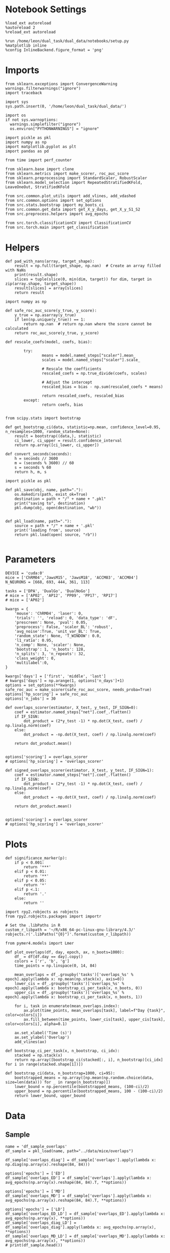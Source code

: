 #+STARTUP: fold
#+PROPERTY: header-args:ipython :results both :exports both :async yes :session glm :kernel dual_data :exports results :output-dir ./figures/overlaps :file (lc/org-babel-tangle-figure-filename)

* Notebook Settings

#+begin_src ipython
%load_ext autoreload
%autoreload 2
%reload_ext autoreload

%run /home/leon/dual_task/dual_data/notebooks/setup.py
%matplotlib inline
%config InlineBackend.figure_format = 'png'
#+end_src

#+RESULTS:
: The autoreload extension is already loaded. To reload it, use:
:   %reload_ext autoreload
: Python exe
: /home/leon/mambaforge/envs/dual_data/bin/python

* Imports
#+begin_src ipython
  from sklearn.exceptions import ConvergenceWarning
  warnings.filterwarnings("ignore")
  import traceback

  import sys
  sys.path.insert(0, '/home/leon/dual_task/dual_data/')

  import os
  if not sys.warnoptions:
    warnings.simplefilter("ignore")
    os.environ["PYTHONWARNINGS"] = "ignore"

  import pickle as pkl
  import numpy as np
  import matplotlib.pyplot as plt
  import pandas as pd

  from time import perf_counter

  from sklearn.base import clone
  from sklearn.metrics import make_scorer, roc_auc_score
  from sklearn.preprocessing import StandardScaler, RobustScaler
  from sklearn.model_selection import RepeatedStratifiedKFold, LeaveOneOut, StratifiedKFold

  from src.common.plot_utils import add_vlines, add_vdashed
  from src.common.options import set_options
  from src.stats.bootstrap import my_boots_ci
  from src.common.get_data import get_X_y_days, get_X_y_S1_S2
  from src.preprocess.helpers import avg_epochs

  from src.torch.classificationCV import ClassificationCV
  from src.torch.main import get_classification
#+end_src

#+RESULTS:

* Helpers

#+begin_src ipython
def pad_with_nans(array, target_shape):
    result = np.full(target_shape, np.nan)  # Create an array filled with NaNs
    print(result.shape)
    slices = tuple(slice(0, min(dim, target)) for dim, target in zip(array.shape, target_shape))
    result[slices] = array[slices]
    return result
#+end_src

#+RESULTS:

#+begin_src ipython :tangle ../src/torch/utils.py
  import numpy as np

  def safe_roc_auc_score(y_true, y_score):
      y_true = np.asarray(y_true)
      if len(np.unique(y_true)) == 1:
          return np.nan  # return np.nan where the score cannot be calculated
      return roc_auc_score(y_true, y_score)
#+end_src

#+RESULTS:

#+begin_src ipython :tangle ../src/torch/utils.py
  def rescale_coefs(model, coefs, bias):

          try:
                  means = model.named_steps["scaler"].mean_
                  scales = model.named_steps["scaler"].scale_

                  # Rescale the coefficients
                  rescaled_coefs = np.true_divide(coefs, scales)

                  # Adjust the intercept
                  rescaled_bias = bias - np.sum(rescaled_coefs * means)

                  return rescaled_coefs, rescaled_bias
          except:
                  return coefs, bias

#+end_src

#+RESULTS:

#+begin_src ipython :tangle ../src/torch/utils.py
  from scipy.stats import bootstrap

  def get_bootstrap_ci(data, statistic=np.mean, confidence_level=0.95, n_resamples=1000, random_state=None):
      result = bootstrap((data,), statistic)
      ci_lower, ci_upper = result.confidence_interval
      return np.array([ci_lower, ci_upper])
#+end_src

#+RESULTS:

#+begin_src ipython :tangle ../src/torch/utils.py
  def convert_seconds(seconds):
      h = seconds // 3600
      m = (seconds % 3600) // 60
      s = seconds % 60
      return h, m, s
#+end_src

#+RESULTS:

#+begin_src ipython :tangle ../src/torch/utils.py
  import pickle as pkl

  def pkl_save(obj, name, path="."):
      os.makedirs(path, exist_ok=True)
      destination = path + "/" + name + ".pkl"
      print("saving to", destination)
      pkl.dump(obj, open(destination, "wb"))


  def pkl_load(name, path="."):
      source = path + "/" + name + '.pkl'
      print('loading from', source)
      return pkl.load(open( source, "rb"))

#+end_src

#+RESULTS:

* Parameters

#+begin_src ipython
  DEVICE = 'cuda:0'
  mice = ['ChRM04','JawsM15', 'JawsM18', 'ACCM03', 'ACCM04']
  N_NEURONS = [668, 693, 444, 361, 113]

  tasks = ['DPA', 'DualGo', 'DualNoGo']
  # mice = ['AP02', 'AP12', 'PP09', 'PP17', 'RP17']
  # mice = ['AP02']

  kwargs = {
      'mouse': 'ChRM04', 'laser': 0,
      'trials': '', 'reload': 0, 'data_type': 'dF',
      'prescreen': None, 'pval': 0.05,
      'preprocess': False, 'scaler_BL': 'robust',
      'avg_noise':True, 'unit_var_BL': True,
      'random_state': None, 'T_WINDOW': 0.0,
      'l1_ratio': 0.95,
      'n_comp': None, 'scaler': None,
      'bootstrap': 1, 'n_boots': 128,
      'n_splits': 3, 'n_repeats': 32,
      'class_weight': 0,
      'multilabel':0,
  }

  kwargs['days'] = ['first', 'middle', 'last']
  # kwargs['days'] = np.arange(1, options['n_days']+1)
  options = set_options(**kwargs)
  safe_roc_auc = make_scorer(safe_roc_auc_score, needs_proba=True)
  options['hp_scoring'] = safe_roc_auc
  options['n_jobs'] = 30
#+end_src

#+RESULTS:

#+begin_src ipython
def overlaps_scorer(estimator, X_test, y_test, IF_SIGN=0):
    coef = estimator.named_steps["net"].coef_.flatten()
    if IF_SIGN:
        dot_product = (2*y_test -1) * np.dot(X_test, coef) / np.linalg.norm(coef)
    else:
        dot_product = -np.dot(X_test, coef) / np.linalg.norm(coef)

    return dot_product.mean()


options['scoring'] = overlaps_scorer
# options['hp_scoring'] = 'overlaps_scorer'
#+end_src

#+RESULTS:

#+begin_src ipython
def signed_overlaps_scorer(estimator, X_test, y_test, IF_SIGN=1):
    coef = estimator.named_steps["net"].coef_.flatten()
    if IF_SIGN:
        dot_product = (2*y_test -1) * np.dot(X_test, coef) / np.linalg.norm(coef)
    else:
        dot_product = -np.dot(X_test, coef) / np.linalg.norm(coef)

    return dot_product.mean()


options['scoring'] = overlaps_scorer
# options['hp_scoring'] = 'overlaps_scorer'
#+end_src

#+RESULTS:

* Plots

#+begin_src ipython
def significance_marker(p):
    if p < 0.001:
        return '***'
    elif p < 0.01:
        return '**'
    elif p < 0.05:
        return '*'
    elif p <.1:
        return '.'
    else:
        return ''
#+end_src

#+RESULTS:

#+begin_src ipython
import rpy2.robjects as robjects
from rpy2.robjects.packages import importr

# Set the .libPaths in R
custom_r_libpath = '~/R/x86_64-pc-linux-gnu-library/4.3/'
robjects.r('.libPaths("{0}")'.format(custom_r_libpath))

from pymer4.models import Lmer
#+end_src

#+RESULTS:

#+begin_src ipython
def plot_overlaps(df, day, epoch, ax, n_boots=1000):
    df_ = df[df.day == day].copy()
    colors = ['r', 'b', 'g']
    time_points = np.linspace(0, 14, 84)

    mean_overlaps = df_.groupby('tasks')['overlaps_%s' % epoch].apply(lambda x: np.mean(np.stack(x), axis=0))
    lower_cis = df_.groupby('tasks')['overlaps_%s' % epoch].apply(lambda x: bootstrap_ci_per_task(x, n_boots, 0))
    upper_cis = df_.groupby('tasks')['overlaps_%s' % epoch].apply(lambda x: bootstrap_ci_per_task(x, n_boots, 1))

    for i, task in enumerate(mean_overlaps.index):
        ax.plot(time_points, mean_overlaps[task], label=f"Day {task}", color=colors[i])
        ax.fill_between(time_points, lower_cis[task], upper_cis[task], color=colors[i], alpha=0.1)

    ax.set_xlabel('Time (s)')
    ax.set_ylabel('Overlap')
    add_vlines(ax)

def bootstrap_ci_per_task(x, n_bootstrap, ci_idx):
    stacked = np.stack(x)
    return np.array([bootstrap_ci(stacked[:, i], n_bootstrap)[ci_idx] for i in range(stacked.shape[1])])
#+end_src

#+RESULTS:

#+begin_src ipython
def bootstrap_ci(data, n_bootstrap=1000, ci=95):
    bootstrapped_means = np.array([np.mean(np.random.choice(data, size=len(data))) for _ in range(n_bootstrap)])
    lower_bound = np.percentile(bootstrapped_means, (100-ci)/2)
    upper_bound = np.percentile(bootstrapped_means, 100 - (100-ci)/2)
    return lower_bound, upper_bound
#+end_src

#+RESULTS:

* Data
** Sample
#+begin_src ipython
name = 'df_sample_overlaps'
df_sample = pkl_load(name, path="../data/mice/overlaps")
#+end_src

#+RESULTS:
: loading from ../data/mice/overlaps/df_sample_overlaps.pkl

 #+begin_src ipython
df_sample['overlaps_diag'] = df_sample['overlaps'].apply(lambda x: np.diag(np.array(x).reshape(84, 84)))
#+end_src

#+RESULTS:

 #+begin_src ipython
options['epochs'] = ['ED']
df_sample['overlaps_ED'] = df_sample['overlaps'].apply(lambda x: avg_epochs(np.array(x).reshape(84, 84).T, **options))
#+end_src
#+RESULTS:

 #+begin_src ipython
options['epochs'] = ['MD']
df_sample['overlaps_MD'] = df_sample['overlaps'].apply(lambda x: avg_epochs(np.array(x).reshape(84, 84).T, **options))
#+end_src

#+RESULTS:

#+begin_src ipython
options['epochs'] = ['LD']
df_sample['overlaps_ED_LD'] = df_sample['overlaps_ED'].apply(lambda x: avg_epochs(np.array(x), **options))
df_sample['overlaps_diag_LD'] = df_sample['overlaps_diag'].apply(lambda x: avg_epochs(np.array(x), **options))
df_sample['overlaps_MD_LD'] = df_sample['overlaps_MD'].apply(lambda x: avg_epochs(np.array(x), **options))
# print(df_sample.head())
#+end_src

#+RESULTS:

** Distractor

#+begin_src ipython
name = 'df_distractor_overlaps'
df_dist = pkl_load(name, path="../data/mice/overlaps")
#+end_src

#+RESULTS:
: loading from ../data/mice/overlaps/df_distractor_overlaps.pkl

#+begin_src ipython
df_dist['overlaps_diag'] = df_dist['overlaps'].apply(lambda x: np.diag(np.array(x).reshape(84, 84)))
#+end_src

#+RESULTS:

#+begin_src ipython
options['epochs'] = ['MD']
df_dist['overlaps_MD'] = df_dist['overlaps'].apply(lambda x: avg_epochs(np.array(x).reshape(84, 84).T, **options))
#+end_src

#+RESULTS:

#+begin_src ipython
options['epochs'] = ['DIST']
df_dist['overlaps_DIST'] = df_dist['overlaps'].apply(lambda x: avg_epochs(np.array(x).reshape(84, 84).T, **options))
#+end_src

#+RESULTS:

#+begin_src ipython
options['epochs'] = ['ED']
df_dist['overlaps_MD_ED'] = df_dist['overlaps_MD'].apply(lambda x: avg_epochs(np.array(x), **options))
df_dist['overlaps_diag_ED'] = df_dist['overlaps_diag'].apply(lambda x: avg_epochs(np.array(x), **options))
df_dist['sign_overlaps_MD_ED'] = df_dist['overlaps_MD'].apply(lambda x: np.sign(avg_epochs(np.array(x), **options)))
#+end_src

#+RESULTS:

#+begin_src ipython
options['epochs'] = ['MD']
df_dist['overlaps_MD_MD'] = df_dist['overlaps_MD'].apply(lambda x: avg_epochs(np.array(x), **options))
df_dist['overlaps_diag_MD'] = df_dist['overlaps_diag'].apply(lambda x: avg_epochs(np.array(x), **options))
df_dist['sign_overlaps_MD_MD'] = df_dist['overlaps_MD'].apply(lambda x: np.sign(avg_epochs(np.array(x), **options)))
#+end_src

#+RESULTS:

#+begin_src ipython
options['epochs'] = ['LD']
df_dist['overlaps_MD_LD'] = df_dist['overlaps_MD'].apply(lambda x: avg_epochs(np.array(x), **options))
df_dist['overlaps_diag_LD'] = df_dist['overlaps_diag'].apply(lambda x: avg_epochs(np.array(x), **options))
df_dist['sign_overlaps_MD_LD'] = df_dist['overlaps_MD'].apply(lambda x: np.sign(avg_epochs(np.array(x), **options)))
#+end_src

#+RESULTS:

** Performance and overlaps

#+begin_src ipython
import seaborn as sns

fig, ax = plt.subplots(nrows=1, ncols=3, figsize=(3*width, height), sharex=True, sharey=False)
# df = df_sample.copy()
# df = df[df.mouse != 'JawsM18']
# df = df[df.mouse != 'ACCM04']
# sns.lineplot(data=df, x='day', y='performance', hue='tasks', marker='o', legend=0, palette=['r', 'b', 'g'], ax=ax[0])
# ax[0].set_xlabel('Day')
# ax[0].set_ylabel('Performance')

# sns.lineplot(data=df, x='day', y='overlaps_ED_LD', hue='tasks', marker='o', legend=0, palette=['r', 'b', 'g'], ax=ax[1])
# ax[1].set_xlabel('Day')
# ax[1].set_ylabel('Sample Overlap')

df = df_dist.copy()
df = df[df.mouse != 'JawsM18']
# df = df[df.mouse != 'ACCM04']

sns.lineplot(data=df, x='day', y='overlaps_MD_ED', hue='tasks', marker='o', legend=0, palette=['r', 'b', 'g'], ax=ax[2])
ax[2].set_xlabel('Day')
ax[2].set_ylabel('Dist. Overlap')

plt.show()
#+end_src

#+RESULTS:
[[./figures/overlaps/figure_27.png]]

#+begin_src ipython
fig, ax = plt.subplots(nrows=2, ncols=3, figsize=(3*width, 2*height))

# df = df_sample.copy()
# df = df[df.mouse != 'JawsM18']

# plot_overlaps(df, 'first', 'ED', ax[0][0])
# plot_overlaps(df, 'middle', 'ED', ax[0][1])
# plot_overlaps(df, 'last', 'ED', ax[0][2])

df = df_dist.copy()
df = df[df.mouse != 'JawsM18']

plot_overlaps(df, 'first', 'MD', ax[1][0])
plot_overlaps(df, 'middle', 'MD', ax[1][1])
plot_overlaps(df, 'last', 'MD', ax[1][2])

ax[1][2].legend(fontsize=10)

plt.show()
#+end_src

#+RESULTS:
[[./figures/overlaps/figure_28.png]]

** GLMs
*** Performance ~ day * tasks

#+begin_src ipython
  formula = 'performance ~ day * tasks + (day + tasks | mouse)'
  data = df_sample.copy()
  data = data[data.mouse!='JawsM18']
  # data = data[data.mouse !='ACCM04']
  # data = data[data.mouse !='ChRM04']

  glm = Lmer(formula=formula, data=data, family='binomial')
  result = glm.fit()
  print(result)
#+end_src

#+RESULTS:
:RESULTS:
# [goto error]
: ---------------------------------------------------------------------------
: NameError                                 Traceback (most recent call last)
: Cell In[47], line 2
:       1 formula = 'performance ~ day * tasks + (day + tasks | mouse)'
: ----> 2 data = df_sample.copy()
:       3 data = data[data.mouse!='JawsM18']
:       4 # data = data[data.mouse !='ACCM04']
:       5 # data = data[data.mouse !='ChRM04']
:
: NameError: name 'df_sample' is not defined
:END:

#+begin_src ipython
import matplotlib.pyplot as plt
import pandas as pd
import numpy as np

# Assuming you already have model and glm.coef()
coefficients = {
    'coef': glm.coefs['Estimate'],
    'lower_ci': glm.coefs['2.5_ci'],
    'upper_ci': glm.coefs['97.5_ci'],
    'p_value': glm.coefs['P-val']
}

df_coefs = pd.DataFrame(coefficients)


df_coefs['marker'] = df_coefs['p_value'].apply(significance_marker)

#  Plot coefficients with error bars and significance markers
plt.figure(figsize=(10, 6))
plt.errorbar(df_coefs.index, df_coefs['coef'], yerr=[df_coefs['coef'] - df_coefs['lower_ci'], df_coefs['upper_ci'] - df_coefs['coef']], fmt='o')
plt.axhline(y=0, color='grey', linestyle='--')
plt.xlabel('Coefficient')
plt.ylabel('Estimate')
# plt.title('Coefficient Estimates with 95% Confidence Intervals')
plt.xticks(rotation=45, ha='right', fontsize=10)
plt.tight_layout()

# Add significance markers
for i, (coef, marker) in enumerate(zip(df_coefs['coef'], df_coefs['marker'])):
    plt.text(i, coef+1, f'{marker}', fontsize=22, ha='center', va='bottom')

plt.show()
#+end_src

#+RESULTS:
[[./figures/overlaps/figure_30.png]]

*** Performance ~ sample overlaps * days

#+begin_src ipython
  formula = 'performance ~ day * overlaps_ED_LD  + (1 + day + tasks | mouse)'

  data = df_sample.copy()
  data = data[data.mouse!='JawsM18']
  # data = data[data.mouse !='ACCM04']
  # data = data[data.mouse !='ChRM04']

  glm = Lmer(formula=formula, data=data, family='binomial')
  result = glm.fit()
  print(result)
#+end_src

#+RESULTS:
#+begin_example
Model failed to converge with max|grad| = 0.00638875 (tol = 0.002, component 1)

Linear mixed model fit by maximum likelihood  ['lmerMod']
Formula: performance~day*overlaps_ED_LD+(1+day+tasks|mouse)

Family: binomial	 Inference: parametric

Number of observations: 3072	 Groups: {'mouse': 4.0}

Log-likelihood: -1602.801 	 AIC: 3247.601

Random effects:

                Name    Var    Std
mouse    (Intercept)  0.181  0.425
mouse        daylast  0.365  0.604
mouse      daymiddle  0.173  0.416
mouse    tasksDualGo  0.232  0.482
mouse  tasksDualNoGo  0.016  0.125

               IV1            IV2   Corr
mouse  (Intercept)        daylast -0.300
mouse  (Intercept)      daymiddle  0.795
mouse  (Intercept)    tasksDualGo -0.226
mouse  (Intercept)  tasksDualNoGo -0.768
mouse      daylast      daymiddle  0.338
mouse      daylast    tasksDualGo -0.708
mouse      daylast  tasksDualNoGo -0.227
mouse    daymiddle    tasksDualGo -0.699
mouse    daymiddle  tasksDualNoGo -0.923
mouse  tasksDualGo  tasksDualNoGo  0.792

Fixed effects:

                          Estimate  2.5_ci  97.5_ci     SE     OR  OR_2.5_ci  \
(Intercept)                  0.617   0.091    1.143  0.268  1.853      1.096
daylast                      1.047   0.387    1.707  0.337  2.849      1.473
daymiddle                    0.922   0.370    1.474  0.282  2.514      1.448
overlaps_ED_LD               0.036  -0.187    0.260  0.114  1.037      0.829
daylast:overlaps_ED_LD       0.275  -0.186    0.737  0.235  1.317      0.830
daymiddle:overlaps_ED_LD    -0.087  -0.475    0.300  0.198  0.916      0.622

                          OR_97.5_ci   Prob  Prob_2.5_ci  Prob_97.5_ci  \
(Intercept)                    3.135  0.650        0.523         0.758
daylast                        5.512  0.740        0.596         0.846
daymiddle                      4.367  0.715        0.591         0.814
overlaps_ED_LD                 1.296  0.509        0.453         0.565
daylast:overlaps_ED_LD         2.089  0.568        0.454         0.676
daymiddle:overlaps_ED_LD       1.350  0.478        0.383         0.575

                          Z-stat  P-val Sig
(Intercept)                2.300  0.021   *
daylast                    3.110  0.002  **
daymiddle                  3.273  0.001  **
overlaps_ED_LD             0.317  0.751
daylast:overlaps_ED_LD     1.171  0.242
daymiddle:overlaps_ED_LD  -0.442  0.659
#+end_example

#+begin_src ipython
import matplotlib.pyplot as plt
import pandas as pd
import numpy as np

# Assuming you already have model and glm.coef()
coefficients = {
    'coef': glm.coefs['Estimate'],
    'lower_ci': glm.coefs['2.5_ci'],
    'upper_ci': glm.coefs['97.5_ci'],
    'p_value': glm.coefs['P-val']
}

df_coefs = pd.DataFrame(coefficients)

df_coefs['marker'] = df_coefs['p_value'].apply(significance_marker)

#  Plot coefficients with error bars and significance markers
plt.figure(figsize=(10, 6))
plt.errorbar(df_coefs.index, df_coefs['coef'], yerr=[df_coefs['coef'] - df_coefs['lower_ci'], df_coefs['upper_ci'] - df_coefs['coef']], fmt='o')
plt.axhline(y=0, color='grey', linestyle='--')
plt.xlabel('Coefficient')
plt.ylabel('Estimate')
# plt.title('Coefficient Estimates with 95% Confidence Intervals')
plt.xticks(rotation=45, ha='right', fontsize=10)
plt.tight_layout()

# Add significance markers
for i, (coef, marker) in enumerate(zip(df_coefs['coef'], df_coefs['marker'])):
    plt.text(i, coef+1, f'{marker}', fontsize=22, ha='center', va='bottom')

plt.show()
#+end_src

#+RESULTS:
[[./figures/overlaps/figure_32.png]]

*** Performance ~ distractor overlaps * days

#+begin_src ipython
  formula = 'performance ~ day * overlaps_MD_ED  + (1 + day + tasks| mouse)'

  data = df_dist.copy()
  data = data[data.mouse!='JawsM18']
  # data = data[data.mouse !='ACCM04']
  # data = data[data.mouse !='ChRM04']

  glm = Lmer(formula=formula, data=data, family='binomial')
  result = glm.fit()
  print(result)
#+end_src

#+RESULTS:
#+begin_example
boundary (singular) fit: see help('isSingular')

Linear mixed model fit by maximum likelihood  ['lmerMod']
Formula: performance~day*overlaps_MD_ED+(1+day+tasks|mouse)

Family: binomial	 Inference: parametric

Number of observations: 2048	 Groups: {'mouse': 4.0}

Log-likelihood: -1109.330 	 AIC: 2250.660

Random effects:

                Name    Var    Std
mouse    (Intercept)  0.304  0.551
mouse        daylast  0.193  0.440
mouse      daymiddle  0.094  0.307
mouse  tasksDualNoGo  0.122  0.350

               IV1            IV2   Corr
mouse  (Intercept)        daylast -0.781
mouse  (Intercept)      daymiddle  0.376
mouse  (Intercept)  tasksDualNoGo -0.857
mouse      daylast      daymiddle  0.244
mouse      daylast  tasksDualNoGo  0.945
mouse    daymiddle  tasksDualNoGo  0.150

Fixed effects:

                          Estimate  2.5_ci  97.5_ci     SE     OR  OR_2.5_ci  \
(Intercept)                  0.633   0.206    1.060  0.218  1.884      1.229
daylast                      1.109   0.604    1.615  0.258  3.033      1.830
daymiddle                    0.927   0.403    1.451  0.267  2.527      1.497
overlaps_MD_ED               0.166  -0.390    0.721  0.283  1.180      0.677
daylast:overlaps_MD_ED       0.264  -0.604    1.132  0.443  1.302      0.547
daymiddle:overlaps_MD_ED     0.133  -0.698    0.964  0.424  1.142      0.497

                          OR_97.5_ci   Prob  Prob_2.5_ci  Prob_97.5_ci  \
(Intercept)                    2.888  0.653        0.551         0.743
daylast                        5.026  0.752        0.647         0.834
daymiddle                      4.265  0.716        0.600         0.810
overlaps_MD_ED                 2.057  0.541        0.404         0.673
daylast:overlaps_MD_ED         3.102  0.566        0.353         0.756
daymiddle:overlaps_MD_ED       2.621  0.533        0.332         0.724

                          Z-stat  P-val  Sig
(Intercept)                2.906  0.004   **
daylast                    4.305  0.000  ***
daymiddle                  3.470  0.001  ***
overlaps_MD_ED             0.584  0.559
daylast:overlaps_MD_ED     0.596  0.551
daymiddle:overlaps_MD_ED   0.313  0.754
#+end_example

#+begin_src ipython
import matplotlib.pyplot as plt
import pandas as pd
import numpy as np

# Assuming you already have model and glm.coef()
coefficients = {
    'coef': glm.coefs['Estimate'],
    'lower_ci': glm.coefs['2.5_ci'],
    'upper_ci': glm.coefs['97.5_ci'],
    'p_value': glm.coefs['P-val']
}

df_coefs = pd.DataFrame(coefficients)

df_coefs['marker'] = df_coefs['p_value'].apply(significance_marker)

#  Plot coefficients with error bars and significance markers
plt.figure(figsize=(10, 6))
plt.errorbar(df_coefs.index, df_coefs['coef'], yerr=[df_coefs['coef'] - df_coefs['lower_ci'], df_coefs['upper_ci'] - df_coefs['coef']], fmt='o')
plt.axhline(y=0, color='grey', linestyle='--')
plt.xlabel('Coefficient')
plt.ylabel('Estimate')
# plt.title('Coefficient Estimates with 95% Confidence Intervals')
plt.xticks(rotation=45, ha='right', fontsize=10)
plt.tight_layout()

# Add significance markers
for i, (coef, marker) in enumerate(zip(df_coefs['coef'], df_coefs['marker'])):
    plt.text(i, coef+1, f'{marker}', fontsize=22, ha='center', va='bottom')

plt.show()
#+end_src

#+RESULTS:
[[./figures/overlaps/figure_34.png]]

*** Performance ~ sign distractor overlaps

#+begin_src ipython
df_dist['sign_overlaps_MD_ED'] = df_dist['overlaps_MD_ED'].apply(lambda x: (np.sign(x) + 1 ) / 2)
print(df_dist.sign_overlaps_MD_ED.unique())
formula = 'performance ~ day * sign_overlaps_MD_ED + ( 1 + day | mouse)'
data = df_dist[['overlaps_MD_ED', 'sign_overlaps_MD_ED', 'performance', 'mouse', 'day']]
data = data[data.mouse != 'JawsM18']
#+end_src

#+RESULTS:
: [0.5 1.  0. ]

#+begin_src ipython
from rpy2.robjects import r
from rpy2.robjects.packages import importr
from rpy2.robjects import pandas2ri
pandas2ri.activate()

lme4 = importr('lme4')

# Convert dataframe to R dataframe
r_dataframe = pandas2ri.py2rpy(data)

# Fit the model
formula = 'performance ~ day * sign_overlaps_MD_ED + (1 + day| mouse)'
glm = lme4.glmer(formula, data=r_dataframe, family='binomial') ;
#+end_src

#+RESULTS:

#+begin_src ipython
summary = ro.r.summary(glm)
print(summary)
#+end_src

#+RESULTS:
#+begin_example
Generalized linear mixed model fit by maximum likelihood (Laplace
  Approximation) [glmerMod]
 Family: binomial  ( logit )
Formula: performance ~ day * sign_overlaps_MD_ED + (1 + day | mouse)
   Data: structure(list(overlaps_MD_ED = c(0, 0, 0, 0, 0, 0, 0, 0, 0,
0, 0, 0, 0, 0, 0, 0, 0, 0, 0, 0, 0, 0, 0, 0, 0, 0, 0, 0, 0, 0,
0, 0, 0, 0, 0, 0, 0, 0, 0, 0, 0, 0, 0, 0, 0, 0, 0, 0, 0, 0, 0,
0, 0, 0, 0, 0, 0, 0, 0, 0, 0, 0, 0, 0, 0, 0, 0, 0, 0, 0, 0, 0,
0, 0, 0, 0, 0, 0, 0, 0, 0, 0, 0, 0, 0, 0, 0, 0, 0, 0, 0, 0, 0,
0, 0, 0, 0, 0, 0, 0, 0, 0, 0, 0, 0, 0, 0, 0, 0, 0, 0, 0, 0, 0,
0, 0, 0, 0, 0, 0, 0, 0, 0, 0, 0, 0, 0, 0, 0, 0, 0, 0, 0, 0, 0,
0, 0, 0, 0, 0, 0, 0, 0, 0, 0, 0, 0, 0, 0, 0, 0, 0, 0, 0, 0, 0,
0, 0, 0, 0, 0, 0, 0, 0, 0, 0, 0, 0, 0, 0, 0, 0, 0, 0, 0, 0, 0,
0, 0, 0, 0, 0, 0, 0, 0, 0, 0, 0, 0, 0, 0, 0, 0, 0, 0, 0, 0, 0,
0, 0, 0, 0, 0, 0, 0, 0, 0, 0, 0, 0, 0, 0, 0, 0, 0, 0, 0, 0, 0,
0, 0, 0, 0, 0, 0, 0, 0, 0, 0, 0, 0, 0, 0, 0, 0, 0, 0, 0, 0, 0,
0, 0, 0, 0, 0, 0, 0, 0, 0, 0, 0, 0, 0, 0, 0, 0, 0.0837353030570425,
0.212510176454784, -0.154433580505455, -0.221472064881709, -0.0903595309109119,
-0.240489628501322, -0.114491508401871, 0.0451284694066626, -0.170236819163698,
-0.361743892082492, 0.0199951183017847, -0.112017089501568, -0.202521002723518,
0.0574337806511121, -0.0155644693607952, -0.00325177961032251,
-0.0455851321985731, -0.131439288536972, 0.0233914327451489,
0.675223463678356, -0.0134393693192311, 0.362865965295524, 0.210956448157809,
-0.0106053111769523, -0.0241158987169008, -0.105789852379436,
0.00376668306399192, 0.38999579159502, -0.0422417232303589, 0.000832620088687181,
-0.0535099376901505, -0.0830823416668341, -0.235485025380064,
-0.297555110173627, -0.120261972977106, -0.153855985045248, 0.206350964893931,
-0.109942933792607, -0.169926378331714, 0.0569111394821773, -0.366628795181994,
0.193911740849774, 0.0334426348426055, -0.440016517550647, -0.312139466017499,
-0.0760667050994164, -0.288916823313316, 0.0306516288917436,
-0.125219625838379, -0.0412030381287793, 0.0994064356477432,
-0.14059877260772, 0.0635449443860439, -0.116875696736497, 0.0466013068300301,
-0.0183509561591434, 0.0206672729697104, -0.017903365221948,
-0.0267483841548993, 0.0849309499648779, 0.0323204178114408,
-0.0678727616417212, 0.171624279500171, 0.294201623812442, 0.0699624981829862,
0.100794479843366, -0.0570292090757357, -0.1483507806864, -0.0586174014373683,
0.0164129160832781, 0.0385434483560577, -0.10932102059419, -0.154781657673277,
0.102237265261127, -0.147772585454491, 0.148370031885183, -0.22130786752896,
-0.0660035853800352, 0.0144045945659346, -0.0458057497059115,
-0.0393951522074228, 0.100908815071584, 0.0246093374809539, -0.173139346152505,
-0.180359864696697, -0.0173090811503655, -0.00701726589070806,
-0.11754286031267, 0.157451805150723, -0.201000592634494, 0.0238267638413137,
-0.245791425337031, -0.032734761285454, 0.0152023431572135, 0.0943284714573326,
-0.0202990943620698, 0.187605534975171, -0.330701129357681, 0.0153883005074001,
-0.0389565746183483, -0.00763211106586488, -0.0802655617804155,
-0.232933566281452, -0.0562105535618251, 0.112581854451594, -0.00727742877113885,
-0.00218364322665884, -0.0646977816813203, 0.065048314823027,
-0.00350011893931855, -0.0877955962487397, -0.0597899693081366,
0.0467906333892888, 0.435891415168713, 0.110792434123994, 0.0802155901127807,
0.0245392532006511, 0.0189960783715376, 0.0441225752414472, 0.0257726323619339,
-0.14208565309871, 0.0363825057734496, -0.0723679334349083, 0.217409853876244,
-0.022995983371889, 0.00622145202799787, 0.00929143077376326,
-0.0167511554606536, 0.684250541372134, 0.219254655153074, 0.37315989927392,
1.17930537428092, 0.259693020698675, 1.25769088301609, 1.33464923150638,
0.165858120384102, 0.998320091361148, 2.22359488127681, 0.698493621583515,
0.835058406152183, 0.764921892961907, 0.510952692992052, 0.318548414068214,
0.675548155273017, 0.3633589385824, 1.33977832114346, 0.445799543547707,
0.663191981156411, -0.0624789008067172, 0.0158909137364605, 0.279039953734558,
0.445680175192649, 1.40292687482522, 0.596821344413439, 1.47133701502895,
1.19258184114179, 0.386000230815504, 0.834787636738903, 0.828199232693051,
0.384304656737483, 0.560621054536604, 0.45920645206141, 0.140147042352228,
0.548183178226382, 0.282943086410281, 0.339642275471748, 0.0140559515971181,
0.695439122039027, 0.545703832785093, 0.0341531944629665, 0.28628068857713,
0.457545966789171, 0.645864086081142, 1.53253057685125, 1.04023917231943,
0.754091976775229, 0.371363670366488, 0.340593995416868, 0.546355220421344,
0.34316956612166, 0.431715634045677, 1.38536802584068, 0.503936009522985,
-0.0436480590936022, 0.865206802799048, 0.0896543495579762, -0.0470710199695209,
1.20157295447165, 0.451378063928285, -0.132470444021565, 0.268291453779439,
0.332392107371845, 0.42062686788609, 0.736011362545074, 0.33915385567535,
0.867576746913153, 0.0270236619686103, 0.301862354786008, 0.947823347229635,
0.983316454997165, 0.656651068226121, 0.130723370096723, 0.42787090993567,
1.39526486878741, 0.36423210910184, 0.63418967303004, 0.114859526377137,
0.52674166869397, -0.00430834100684702, 0.487015131151418, 0.57587982611656,
0.793633244580461, 0.682878701092479, 0.816970343754778, 0.835428839062757,
0.952149745959892, 0.378925082599195, 0.8044633669332, 1.15094250677701,
0.167580649634137, 0.218247805461441, 0.324520569494058, 0.455847322144936,
0.740200051309919, -0.0881940278375918, 0.445535299814512, 0.504409742726396,
0.345700899630585, 0.444534716358951, 0.68898290687046, 0.582958213123656,
0.884355111719319, 0.606117886126613, 0.131305918178384, 1.20485320934162,
0.557053918301162, 0.766389529190286, 0.501036099664182, 0.919983776663933,
0.247288249271949, -0.0623116154942681, 0.450417155631079, -0.157964536390084,
0.314096064832126, 0.24563669014705, 0.237112478490898, 0.142171364219924,
0.885474052968117, 0.210200279794966, 0.604662325927719, 0.880680548609873,
-0.808741300825643, 0.337561441222767, 0.321707652520261, 0.231431196049499,
0.427697460278831, -0.0484218793289896, -0.300669015463942, 0.516344143637335,
0.49985687338096, 0.275631679166176, 0.216003707979975, 0.853161260316586,
0.122183809647289, 0.734842930748227, 0.315480400692646, 0.941417799741921,
0.159423171489909, 0.694548345694267, 0.286092781931959, 0.788943855315646,
0.117768988762438, 0.0594646929998312, 0.284779657029645, 1.51259752658461,
0.289062943771135, 0.0591348800826842, 0.98625657420225, 0.517639077883239,
0.645329825620261, 0.643976506754339, 0.44930696273836, 0.583201592920568,
1.04050547099787, -0.0293297418048392, 0.0230304544669005, 0.509271597857288,
0.21661845833741, 0.771801161102307, -0.132764927809106, 0.501679556891713,
-0.965865549501575, 0.420220025438529, -0.178290351939849, 0.186678788417147,
0.707924402068837, 0.287997852942914, 0.536551983324927, 0.258057478562209,
0.193762119352037, 0.446638645089254, 0.479409678978526, 0.0910486307701731,
0.522823124789722, 0.491926711083878, 1.38129398056868, 0.731741054848622,
-0.129995682416751, 0.634813351143384, 0.121447564394319, 0.51674413775334,
0.169573864935887, 0.135983387311429, 0.606923467333205, 0.174484495648072,
0.528793664068487, 0.778020799742711, 0.404677358376155, 0.439158365726797,
0.245916750937387, 0.0367998258616076, 0.294013657886192, 0.474376762622939,
0.473523560812354, -0.0765664949642988, 0.782027780654745, -0.0793913538563394,
0.943837562419383, -0.018494191755394, 0.178771999976797, -0.137178530315935,
0.208091988752457, 1.40879128296914, -0.28715852964342, -0.179885583236468,
0.0423508580260292, 0.206247271000656, 0.269098102600547, 0.779107568737321,
0.491785090885932, 0.145612947699467, 1.72090440442849, -0.1108506631278,
0.66786214440301, 0.547688195229866, 0.552159550050297, 0.272574094842057,
0.327918462303124, 0.293550375228309, 1.25016653911558, 0.626702249793412,
-0.184893452155912, 0.549340125363162, 0.289564989291619, 0.316192521392468,
0.267656414584035, 0.613861588106905, 0.816600804536927, 0.556425721735248,
0.13089754501652, 0.198476573892858, 0.512270241882663, 0.476207833087011,
0.525874392462824, 0.48497140915514, 0.0744931337607398, 0.450724848751294,
0.0741891274858248, 0.376087484041725, 0.827670712777101, 0.292570465099207,
1.63542459101239, 0.0469134554569222, 0.1829227205372, 0.00498947985672212,
0.416178690996508, 0.467772542794262, 0.336781561040847, 0.353382623825178,
0.616183263059788, -0.00272754313896539, -0.188825697452168,
0.0683465970508808, 1.1230553018521, -0.0954344954207457, 0.0354624786939696,
0.0338553569209501, 0.249571408015668, 0.317530231155792, 0.290049306376389,
0.0312227623836239, 0.0963344925670072, 0.341953430216563, 0.244674778002982,
0.121510682586389, 0.0997017271581017, 0.052370714035939, 0.0216512726802454,
0.134600762406236, -0.0307934002917233, 0.322957625825212, -0.100752773767574,
-0.0322056476964273, 0.2004233609446, 0.071536842761309, 0.10216558942016,
0.0455927325267485, -0.108549463274799, 1.21102708545369, 0.230666389036072,
0.0320603998778513, 0.104709912171128, -0.0603363438993641, -0.141378550763467,
0.0350950575547643, -0.0372524594165115, -0.217982612590018,
0.195858373435479, -0.099293351805272, 0.61875087368521, -0.130413423734165,
0.511033195642177, -0.0885423803470618, 0.252866416105953, 0.229897199053871,
0.247794366901531, 0.680562395245734, 0.407229740954091, 0.077248468803132,
0.0438341834530803, -0.216918036369643, -0.707038217717492, 0.16189174141931,
0.33321623895786, 0.571225480441312, -0.103946326687128, -0.164210298399867,
0.417160404664483, 0.0107628506272392, 0.408844784996512, -0.203555478262259,
0.210022001151543, -0.00876332097955788, 0.153599740300962, 0.137654972034981,
-0.0268623547226077, -2.33337569172993, 0.144062483042371, -0.134649824548573,
0.502990476505751, -0.839859050298715, -0.0626565643274314, 0.0854810079747026,
0.0845355193182349, 0.0710354185078322, 0.160826716561209, 0.0337506035683966,
-0.0815222859579822, -0.30592207607814, 0.148708552673939, -0.0105150578552316,
-0.195500122017092, 0.194228689986985, -0.0978493869854103, 0.212355298782983,
-0.0250883313928779, -0.124002924508741, 0.0136224168264829,
-0.0615655664597052, 0.113039654232116, -0.327336948913714, 0.13554505517084,
-2.12195586302949, -1.01883496545122, 0.0261509040516134, 0.435100584977928,
-0.0186731128291082, -0.0102666932378028, -0.133046122139457,
-0.0958170928797658, -0.231926936229355, 1.56793061538566, 0.222357321909398,
0.200984864265588, 0.0991977375137836, 0.266632337924006, 0.139385438407361,
0.191335462240558, 0.320067491316784, 0.383126754754609, -0.0741420584375607,
0.128776753286038, -0.227046062668528, 0.0147172978391839, 0.197214733687455,
-0.0375129842973379, -2.15803049628711, 0.482469464060594, 0.334211951598831,
0.060026648676662, 0.0435245514032016, -0.0542889177465446, 0.0794106080930462,
0.634736729995855, 0.190020016671976, -0.211207562535266, -0.105421626059173,
0.112202864837725, 0.0888057674263411, 0.123178334051668, 0.170270359674999,
0.329821304094337, 0.101496730606274, 0.180400062756426, -0.215236952510562,
0.0234986023632589, 0.171261782268384, 0.341875418284781, -0.418563094509622,
0.888413358768528, 0.428460608076491, 0.582070474104683, 0.119558962059113,
-0.277314991769084, 0.322387135114708, 0.0845461217548877, -0.191332504242092,
0.265953417980282, 0.105374840645768, 0.470781888099587, -0.108466351449055,
-0.146292916363334, 0.115733128858323, 0.18856659601722, 0.209411152397081,
0.285942972574353, 0.943399055805853, 0.487846058312608, 0.296383696792847,
-0.0506043273808905, 0.104774138761662, -0.0588079051383576,
-0.316318185117858, 0.558567984172439, -0.149993218823287, 0.269981496806424,
0.10701669873142, -0.250342685329403, 0.25233981387998, 0.233189874196109,
0.535679413143726, 0.239366684407267, -0.170835513029653, 0.0602142688783538,
-0.458153892479971, 0.222069191436062, 0.0603933639599011, -0.0204840991980627,
0.362526538370868, -0.156507659148355, -0.130910561852564, 0.366869013629797,
0.00231907071781772, -0.0491674312718175, 0.128756340090545,
0.402636824161018, 0.375027601278816, 0.227030134233604, 0.218232272535409,
0.097489511612358, 0.0976079945805732, 0.17034633868528, -0.00773567554930457,
0.184364618507228, 0.263899703590328, 0.591847055521962, 0.273306047951606,
0.529563707068682, 0.0247813391205831, -0.168587154505523, 0.225994120512848,
-0.0873212546749869, 0.274496648432043, 0.292297833166393, 0.546371092204352,
-0.219501956405747, 0.514521902196979, 0.546372002740533, 0.360714650204589,
0.155214084077325, -0.105855090754445, 0.764151300508817, 0.629968000636192,
0.230060279924219, 0.294262436544703, 0.261326408660948, 0.0804789980858172,
0.300853068025736, 0.229893227029121, 0.0174063615485578, -0.113006217520355,
0.172565452379923, 0.244309222348087, 0.134196649811825, 0.104185519927695,
0.375322283002494, -0.204581761745884, 0.632435181622335, 0.219113164301391,
0.0366403112009895, -0.033982694909301, 0.0204794216940575, 0.214194887254771,
0.0346848913390874, 0.334457725403561, 0.160337926499723, -0.116255342167391,
0.515000150935067, 0.468748081195468, 0.127822787802447, 0.125594833999905,
0.281143253833163, 0.127197304212154, -0.112974151171906, 0.63121740682109,
0.371228816522147, -0.205899393674799, -0.165025033945864, 0.0480564086314186,
0.137291560347747, 0.279680149515456, -0.252674272955722, 0.30559605927163,
0.629674559797897, 0.252599339854982, 0.445876640349542, 0.116624914737378,
0.217579839667235, 0.833330806099494, 0.198150688405633, 0.511638868226409,
0.542294508722477, 0.391445845535402, 0.0100072040666837, -0.214114529752045,
-0.215318312127294, 0.220901705138344, 0.0258922463638458, -0.367442088296201,
0.0608249340142111, 0.47529337295819, 0.066255192652774, -0.394082836891129,
0.858281328025895, 0.73668949289758, 0.157197908223253, 0.00981110874552245,
0.0579339161062505, 0.288684842282507, 0.355444261611326, -0.000490414711332713,
0.330746753838653, -0.162976117383574, 0.00219936839258549, 0.22122956443774,
0.416651780830352, -0.00547741114635124, -0.100703320863606,
0.194013150812533, 0.857364724977254, 0.463784078055323, -0.0934863588330716,
0.448918872584994, 0.366430533445026, -0.241289938523456, 0.194546288178787,
-0.0800971767574137, 0.0202206715048977, 0.197151114993289, 0.156488544853249,
-0.202362108793134, -0.0213624718149297, 0.0980967018132959,
-0.226604227458704, 0.369084262443381, -0.284153058938255, 0.13265341036764,
-0.137279842538341, 0.806600429867335, 0.971539877970052, -0.115289888896571,
-0.206141430276736, 0.553833688029106, 0.318375120852401, 0.516722039776579,
0.116273707990673, 0.438653681563509, 0.74674949828011, -0.148379866778496,
0.0934690762483074, 0.112914759813991, 0.172931814855981, 0.0331079589959357,
0.0210171150818776, 0.0246006284130892, -0.0252490714654578,
0.292933923414732, 0.229449549034896, 0.191031940822057, -0.0138058288524085,
0.0631329598799235, 0.502904951660382, -0.156473135344543, 0.203417479584929,
0.414420526181631, -0.330569733306721, 0.535323934789706, -0.0153088531693109,
0.126385635603945, -0.0176100610732448, 0.241487500391963, 0.0504553076308737,
0.617289141236274, 0.381458928990427, -0.0716916141296035, 0.133973949670178,
0.81043100307124, -0.00731717052974295, 0.283817163619057, 0.147867418045896,
0.372382058968571, 0.64424064994489, 0.0994749245366658, 0.292708091036541,
-0.234021116656, 0.917731959746167, 0.281899488602933, 0.0154168910233805,
-0.0525311579217272, 0.302239671756407, 0.470485252502654, 0.0631874939964137,
0.355077100516874, -0.000520398752713379, 0.392680233873351,
-0.230150314733747, -0.329682639431587, 0.15344189761935, -0.0450657622990832,
0.587487039390035, 0.677729384409427, 0.401990654739371, 0.317040875892776,
0.0766908371318798, 0.398815619756083, 0.0755468396108362, 0.267307264597065,
0.0850312355234715, -0.155978431497339, 0.34637815274375, 0.324715795653124,
0.109482965293229, 0.261580930650273, 0.176401896003032, -0.152876713771973,
0.434705993269397, 0.241500745861014, 0.00927343639760535, 0.00216884763510485,
-0.0385965817270412, 0.0410621295680542, -0.0650822957369001,
0.0460367624394909, 0.132113404888234, 0.195899857964968, -0.0282498802101524,
0.0544453908241879, 0.0942091916987417, 0.465593747125851, 0.0019305435873138,
0.108686484812615, 0.184978999803951, 0.285814611335344, 0.1733671704098,
0.069222509805618, 0.0528585226867905, 0.371326745616356, -0.368094489211485,
0.392214795588859, 0.379642746229541, 0.158136143806528, 0.0416688136500206,
0.128834285084569, -0.0583462099047444, 0.668846996894174, 0.367292817297113,
0.256223456475736, 0.0576172767868494, -0.011673612188445, 0.0089412176541026,
0.0499403336441898, 0.0189860636808578, -0.0347649238925616,
0.263727404968681, 0.712298153458183, 0.828241736893068, 0.0126943499061001,
0.0224695438704804, 0.0785216436533285, 0.520879322689501, -0.0279483204100602,
0.320794288892934, 0.0861245916150269, 0.301618675318391, 0.394902616415596,
0.533293228857349, 0.524925998029069, 0.000658265918287359, -0.204169568521686,
-0.114972207113213, -0.0251806203672356, 0.849697748976752, -0.0992660760092667,
0.510066409256897, 0.245509752917127, 0.510318739483653, -0.0355701256269914,
-0.509387618733768, 0.31716512972381, 0.34860631676982, 0.140797030170446,
0.172127775054533, 0.0175925018101009, 0.152129676047872, 0.45520176514851,
0.299091715803611, 0.0771673286291413, 0.574723121767001, 0.000493131335738325,
0.0643580660786591, 0.147362289396936, 0.0316630925114624, 0.206605291987611,
0.231989417396852, 0.204289564071657, -0.40877080457157, -0.132160391889076,
0.02345434201292, 0.2104928336301, 0.203694966415828, 0.103177570372312,
-0.0179169007537745, 0.521212447721572, -0.113131086186706, -0.0165882558028088,
0.481722374233798, 0.0463094810930856, 0.0150949609160142, 0.102251056648284,
0.198754154357938, 0.123931067513517, 0.24703796017118, -0.118313541390535,
0.0502412143995781, 0.309867645312646, 0.0880290787899549, 0.191131933517482,
0.599556782824915, 0.534107070073021, 0.0949434195822844, 0.0392431584994338,
0.0542816014712315, -0.143860919366838, 0.0218911382278256, -0.119740252790514,
0.748660176072402, 0.0497556450210357, 0.0698985430428491, 0.120698107546654,
0.1830088948962, 0.0149540607894634, 0.126319905974165, 0.336921093004486,
0.0601892450012505, -0.00333175794771044, 0.0562878919164029,
0.054113885610743, 0.761221297204869, -0.234171874960662, 0.195336906855855,
0.113067957497122, -0.0370626620895499, -0.0764373020936126,
-0.00334856152143907, -0.102408306528624, 0.0248917676869793,
-0.00940747672260481, -0.0439858143472409, -0.0413628699295095,
0.352053422352069, -0.271915238736818, -0.0999854413942838, -0.0533005886194476,
0.0497484427920321, -0.062624279688169, 0.653152754451694, -0.0598497750883995,
0.725773507153787, 0.0947324345704979, -0.108763265213508, 0.29466565891601,
0.0397943821814934, 0.0939965627029408, 0.10296202518497, -0.00365885625245107,
0.0054202937702953, -0.21952934984574, -0.0616397278859718, 0.0505610306650386,
0.0647228808632846, -0.05339895010554, 0.921292130260537, 0.391160683749679,
0.0695514027062837, 0.304934034228113, 0.355499084266802, 0.941135882883167,
0.134487938418322, -0.156231152508457, -0.0786843445562692, 1.12026607491431,
0.34608790530201, 0.0775082880789141, 0.0336863644791201, 0.668178475162032,
0.116508065083655, 0.0148051639343533, 0.487948331817708, 0.0232833066990925,
-0.171872188292533, -0.0233448454530818, 0.619112446552682, 0.116170227237151,
-0.0731007391126806, 0.169093726628489, 0.0343493489616658, 0.571305069711735,
0.702842456834093, 0.629993850012371, 0.0782622816828358, 0.191023916562045,
0.116459110516008, -0.136114583234522, 0.511866415833896, 0.537763921650918,
0.577598813241162, 0.406599933307603, -0.189683332826265, 0.927398765670201,
-0.0135721880720359, -0.191133365663799, -0.0518396350064241,
-0.00308462036825512, 0.0322742288163664, 0.532555677147452,
0.708341683022439, 0.204785617489868, 0.188795660854296, 0.0119811179766178,
0.0960999347794759, -0.0973774509580506, -1.36299816605161, -0.0880187272444795,
0.0909258271983527, -0.00191126176223602, 0.0652525821859373,
0.162615931153341, 0.0729822168337289, 0.0904235312099286, 0.0966637817337922,
0.158754781887607, 0.04852709009269, -0.268167356387493, -0.0355606389182693,
0.0112096188940971, 0.733243032287698, -0.422013666525699, 0.0615220195705391,
0.0285791639263074, 0.0137917912795714, -0.0133148440788863,
0.819029673267573, 0.711476900133762, -0.0684221205591185, -0.00288322141893907,
0.454202380052445, 0.998917811661032, 0.88355073737749, 0.265601721959608,
0.00588288542478819, 0.020780361341879, 0.072299593165892, -0.0552205569137198,
-0.0651004676607989, 0.852851555316113, 0.119460515577628, -0.485583981384202,
-0.218109474697465, 1.2056820588526, 0.0601426445680148, 0.196415058410562,
0.0502191510916104, 0.55401232367931, -0.101041186938009, -0.0411388346954069,
0.0627825862739486, 0.675554697683106, 0.116022681634268, 0.71618291317789,
0.0923067038729358, -0.0558190143354438, -0.07489097933189, -0.0326951845417837,
0.21708388896805, 0.102457457919552, 0.0508731790588204, -0.00489952500231226,
0.012261541825612, 0.0774666114706474, -0.202110392057584, 0.213432053477069,
0.360797926168064, 0.19871546469846, -0.0512879505056991, 0.13456219643821,
-0.175892512082167, 0.0551711456131362, 0.142909171997934, 0.00188165881604453,
-0.220787640085658, 0.690097887965318, 0.189717462024999, 1.13956683971526,
0.248941752702826, 2.20375639935794, 0.160066969911953, 0.0086076526067711,
-0.188471586918026, 0.10480028812758, 0.0953067529757758, 0.141908116722977,
0.315286424991699, -0.296153937037465, -0.0464053144922076, 0.368956523683731,
-0.0882768033131092, 2.71737996850026, 0.249191933596861, -0.167234345258099,
0.107496469064965, 0.0878167119143755, 0.259109268247132, 0.517921467653843,
0.237323077175811, 0.304950865226724, -0.23057792448326, 0.297025649788824,
0.160837856537691, 0.0347875341559858, -0.368666490475481, 0.414867766634357,
-0.333379955250794, 0.436275110394723, 0.693256702994439, 0.20145856349276,
0.0425361904227597, -0.185349612810192, 0.253168732956874, 0.15554473803124,
-0.0555059799190804, 0.31898085416951, 0.221477624914922, 0.302740072333666,
0.231157615264285, 0.0506139481967871, 0.160684594102697, -0.059909713118725,
-0.00293586255592984, -0.109248326194557, -0.0579989303768512,
0.100034657389927, 0.21656584090982, 0.0450464913016948, 0.0097875721082208,
0.113863808819583, 0.174957212938788, 0.0858148451501574, 0.074610470522004,
0.428186204538718, 0.0784002951325002, -0.0456763684688652, 0.0600912821116374,
0.323085261347105, 0.385360747365861, -0.0883514924890239, -0.0449905655534405,
0.248725153720743, 0.00481461238884255, 0.031837560258238, 0.158522951261587,
-0.0325111770455665, -0.0115309861441356, 0.0220066858423771,
0.126887503178046, 0.575285291289785, -0.22139951215867, -0.0515931542796417,
0.0612595031118616, 0.843539897162183, 0.0646741259435494, 0.117361357409144,
-0.0553982123679015, -0.369577341372211, 3.6059207256998, 0.0579832382164776,
0.0566661533999569, -0.246967594710514, 0.181750129709892, 0.161543386068437,
0.283035363620855, 0.257236793413137, 0.423329171667797, 0.032561586763362,
0.103557533250804, 0.0959704304265247, 0.0864286133879061, 2.76800375347316,
0.634768577826346, 0.515252331794174, -0.306179844854146, 0.102569195344397,
0.0379594899104317, -0.150148645165207, 0.0942957115913939, 0.2383096691904,
0.118901748902759, 0.20819031462994, -0.0967645824321828, -0.0275296767724723,
0.031477815044438, 0.0674865640362539, 0.188192310038065, 0,
0, 0, 0, 0, 0, 0, 0, 0, 0, 0, 0, 0, 0, 0, 0, 0, 0, 0, 0, 0, 0,
0, 0, 0, 0, 0, 0, 0, 0, 0, 0, 0, 0, 0, 0, 0, 0, 0, 0, 0, 0, 0,
0, 0, 0, 0, 0, 0, 0, 0, 0, 0, 0, 0, 0, 0, 0, 0, 0, 0, 0, 0, 0,
0, 0, 0, 0, 0, 0, 0, 0, 0, 0, 0, 0, 0, 0, 0, 0, 0, 0, 0, 0, 0,
0, 0, 0, 0, 0, 0, 0, 0, 0, 0, 0, 0, 0, 0, 0, 0, 0, 0, 0, 0, 0,
0, 0, 0, 0, 0, 0, 0, 0, 0, 0, 0, 0, 0, 0, 0, 0, 0, 0, 0, 0, 0,
0, 0, 0, 0, 0, 0, 0, 0, 0, 0, 0, 0, 0, 0, 0, 0, 0, 0, 0, 0, 0,
0, 0, 0, 0, 0, 0, 0, 0, 0, 0, 0, 0, 0, 0, 0, 0, 0, 0, 0, 0, 0,
0, 0, 0, 0, 0, 0, 0, 0, 0, 0, 0, 0, 0, 0, 0, 0, 0, 0, 0, 0, 0,
0, 0, 0, 0, 0, 0, 0, 0, 0, 0, 0, 0, 0, 0, 0, 0, 0, 0, 0, 0, 0,
0, 0, 0, 0, 0, 0, 0, 0, 0, 0, 0, 0, 0, 0, 0, 0, 0, 0, 0, 0, 0,
0, 0, 0, 0, 0, 0, 0, 0, 0, 0, 0, 0, 0, 0, 0, 0, 0, 0, 0, 0, 0,
0, 0, 0, 0.31588544873168, -0.521280079367375, 0.0309032973030715,
0.219891876424715, 0.176919860501602, 0.194824362815623, 0.269215183467211,
0.212551875143517, 0.0599400241634191, 0.116008540560821, 0.0332839879642008,
0.128538564089396, 0.132706910506292, 0.111800168579273, -0.0203112155725498,
-0.0938278546159368, -0.130388223929492, 0.417617916688341, 0.465114600025228,
0.0301280448454933, -0.106600771396927, -0.063152550396818, -0.00971137155682322,
0.0739849376342911, 0.135750001755334, 0.171161119913622, -0.0892252236569047,
0.273994724424732, 0.0270097358398714, -0.0170207184474397, -0.144955056682259,
0.322084855343851, -0.018142636718224, 0.294060545094355, -0.163712617528892,
0.0107854101138748, -0.149203902902929, 0.128544060045112, -0.158017773414859,
0.065482044233237, -0.054325694322219, -0.174301144882355, -0.167085535286316,
-0.109778599257418, -0.0759282503000942, -0.0708161013240444,
0.179585683673227, -0.0303819190704537, 0.0717291562058107, 0.145747315102785,
0.0846264195626115, 0.23382622182503, -0.38097764175799, 0.112527165693311,
-0.0309759151403125, -0.0373326717098376, -0.0178914567721388,
-0.161932472474409, 0.268381712797292, 0.0552477498477446, 0.246718238691116,
-0.0892574249710506, 0.185820770975214, -0.162449900543514, 0.0812513269549309,
-0.225712925047624, 0.127080350049474, 0.167883934017647, 0.0171073257435199,
-0.0190492055296963, -0.0817900011938602, 0.00767498701356305,
0.142381582419271, -0.0230016463238539, 0.121633405640877, -0.114546337247243,
0.0276429605632331, 0.292536672854551, -0.0351829370063801, 0.030183569128343,
0.16328171270544, -0.0675479460910046, 0.0437416219910417, 0.0308876947212739,
-0.109335278029719, -0.0192582470211607, -0.101073204160858,
0.230779274094561, 0.0789958019289635, 0.210654424941572, -0.122451695466774,
-0.084011050305775, 0.0234891545261481, -0.0275035381806984,
0.0123546992992737, 0.180533138527062, 0.060428864680719, -0.0307225698783521,
0.481157796017987, -0.135012454363519, -0.0679865340324905, 0.114057815426612,
0.243274230855138, 0.148640625936346, -0.183151098597716, -0.0658968368037867,
0.288066151500141, 0.297653634631241, -0.0510003238444311, -0.0215441256305067,
-0.359185515774428, 0.258197048083279, 0.265843824656719, -0.03747854673423,
-0.0295140690832898, -0.154612665411155, -0.0475109397278581,
-0.00762756316795708, -0.0905151999871197, -0.0966852754075229,
0.201166394343504, -0.182287991060763, 0.140729728060324, -0.120687729702712,
0.2354255413709, 0.210788921342295, 0.162772637231101, 0.156651758901781,
0.426928433573815, 0.170236721803589, 0.328981137378415, 0.0223301200629535,
0.161594427322385, -0.0383486864738302, 0.257492382130666, -0.103537081007542,
-0.11888892251956, 0.0473838901087391, 0.294721488994825, 0.253316167424529,
0.154620038493277, 0.297612120533891, -0.0625137439902635, 0.0719001572494593,
0.15746527952386, -0.0571142111659635, 0.170354943148027, -0.0433205973389971,
0.0117326940555138, 0.228441733192977, 0.0703122666805161, -0.0572645645916955,
-0.0746908296220662, 0.0189393638060805, -0.104467064092442,
0.048672898620619, 0.219897003979586, 0.0851738262782488, 0.241394953656911,
0.0782674288322597, 0.0830525050830824, 0.215420038042249, 0.151910975176793,
0.147591502241492, 0.220831867912774, 0.386989532538144, 0.139273426601319,
0.425515987632003, -0.0569611239552589, 0.00213662775857306,
0.183055929005737, 0.0452302841902709, -0.343809461326851, 0.106394867130427,
0.118172806746099, -0.161996416790647, -0.0230509773289136, 0.161880893004651,
0.302846722030061, -0.221504858345608, -0.0326285815831287, 0.0308657670871976,
-0.0132054124573889, 0.0181645213556805, 0.0248195712914549,
-0.239911031942485, 0.145571197618788, -0.189911228345064, 0.265125248410606,
0.207892552070978, -0.202746332050747, 0.345469644315826, 0.269464452259732,
0.190486228519731, -0.109870388409261, -0.166869327391172, 0.107628471093431,
0.164439706139739, -0.0534936280953105, -0.0253520674094706,
0.151951006529067, -0.071700932566698, 0.0391162806484421, 0.0796202905838,
-0.0374602244803929, -0.0789114809305619, 0.339319043435313,
-0.0476341937028353, 0.159239029120345, -0.0383992353922262,
0.128319752988841, -0.0104205023539944, 0.111502195726776, 0.0959200811221573,
-0.0108479545178014, -0.0511193663042218, 0.0399893599136031,
0.0904911595590561, -0.0837730152169116, 0.287706494935361, 0.124043771985661,
0.276259932769709, -0.288364845483941, -0.00870263075655514,
0.406165753762484, 0.0676398939691971, 0.0979778955362941, 0.0704470059858463,
-0.28223143067757, 0.0955080179175067, 0.051601651574821, 0.203507332810916,
0.113307529642071, 0.099454180977067, 0.132648079124806, 0.156329112162542,
-0.0612582955717263, 0.0903275362737644, 0.0263986590819283,
-0.0275848556428157, 0.479871086432636, 0.00504211519408468,
0.58682965962648, -0.148193243201964, 0.520156469876088, 0.175283428582705,
-0.0015376600769216, 0.410768357936628, -0.0777444742088644,
-0.0404376599886478, 0.00294854714842772, 0.0942395655022986,
-0.0554038653527754, 0.424911902725352, 0.108969767166279, 0.319519285696571,
0.221445858841614, 0.026908424433331, 0.323859697962125, 0.440587025220568,
0.55134942822378, 0.37995926651673, -0.388321882967577, -0.015267750758176,
0.143629628202148, -0.0303515077584795, 0.0219131427740951, -0.832722952127646,
-0.0491774952574798, -0.0287865132692016, 0.312033512076399,
-0.0159626449324241, 0.190013232909331, -0.0901325309025884,
-0.296400648430446, -0.260564350513853, 0.28499582536947, -0.0628153453018007,
0.0818863987777389, 0.0238226465746819, -0.2681195618474, -0.276654381752101,
-0.111567999500421, 0.180885364144886, 0.165347729939738, 0.0842863136423972,
0.210818850942393, 0.274341416731894, 0.293306715868181, 0.396733252854909,
-0.2523960894138, 0.571043861154187, 0.180602929287415, 0.0769495838429852,
-0.135235572493704, -0.425132353059189, -0.354392254770629, -0.219111120110843,
0.160047713129678, -0.212303322935605, 0.283367890778345, 0.150651010942454,
0.0294094292390255, 0.420586843135858, 0.293566419468118, 0.319083105381186,
0.377954846888185, 0.103805809278974, 0.278076665452829, 0.203825908097351,
0.00926941906806796, 0.157352628863127, -0.270155970309969, -0.226277590109844,
0.0361052194801743, 0.512627857245909, -0.392235619555872, 0.219118434247538,
0.35294388343735, -0.0576814897740592, 0.111449876793518, 0.22147299218387,
0.463095972362918, -0.0454240809198119, 0.0715079452748245, -0.2572366410534,
0.0283917758942596, 0.196671873127563, -0.0727361875412319, 0.0056106259471293,
-0.402429641370361, -0.325960457173372, 0.160620468123543, 0.0616001095963915,
-0.026888824528573, -0.38208488219533, 0.179052964789273, -0.127320676019492,
0.148960277053457, -0.156600746033241, -0.157557474738842, -0.127353248623973,
0.135595042772971, -0.441010068527311, -0.154576101049325, -0.154212899092812,
0.811431338650025, -0.136842518408669, -0.603017468617208, 0.252637645496532,
-0.459724131127055, 0.18834253468062, 0.0859107511288398, 0.366152374992397,
-0.0418391146618445, 0.0076871770187088, 0.0728086119993187,
-0.178725494121946, -0.262440727353012, 0.167058052241166, -0.0344877828970865,
0.450840190825859, 0.0358294885666764, 0.151378520750251, 0.347749937799112,
-0.0731375860477429, -0.618839553409148, 0.0511912100918238,
0.367348795818753, 0.847188221593385, 0.0807792959591282, 0.151816548729295,
-0.265977401663815, -0.194940865399268, -0.350190490216437, 0.127755464375343,
-0.630420563960306, -0.293614057860184, 0.0189719689786415, 0.468173659853808,
-0.656280597407906, -0.0751717261333222, -0.302149533376897,
-0.111469157037784), sign_overlaps_MD_ED = c(0.5, 0.5, 0.5, 0.5,
0.5, 0.5, 0.5, 0.5, 0.5, 0.5, 0.5, 0.5, 0.5, 0.5, 0.5, 0.5, 0.5,
0.5, 0.5, 0.5, 0.5, 0.5, 0.5, 0.5, 0.5, 0.5, 0.5, 0.5, 0.5, 0.5,
0.5, 0.5, 0.5, 0.5, 0.5, 0.5, 0.5, 0.5, 0.5, 0.5, 0.5, 0.5, 0.5,
0.5, 0.5, 0.5, 0.5, 0.5, 0.5, 0.5, 0.5, 0.5, 0.5, 0.5, 0.5, 0.5,
0.5, 0.5, 0.5, 0.5, 0.5, 0.5, 0.5, 0.5, 0.5, 0.5, 0.5, 0.5, 0.5,
0.5, 0.5, 0.5, 0.5, 0.5, 0.5, 0.5, 0.5, 0.5, 0.5, 0.5, 0.5, 0.5,
0.5, 0.5, 0.5, 0.5, 0.5, 0.5, 0.5, 0.5, 0.5, 0.5, 0.5, 0.5, 0.5,
0.5, 0.5, 0.5, 0.5, 0.5, 0.5, 0.5, 0.5, 0.5, 0.5, 0.5, 0.5, 0.5,
0.5, 0.5, 0.5, 0.5, 0.5, 0.5, 0.5, 0.5, 0.5, 0.5, 0.5, 0.5, 0.5,
0.5, 0.5, 0.5, 0.5, 0.5, 0.5, 0.5, 0.5, 0.5, 0.5, 0.5, 0.5, 0.5,
0.5, 0.5, 0.5, 0.5, 0.5, 0.5, 0.5, 0.5, 0.5, 0.5, 0.5, 0.5, 0.5,
0.5, 0.5, 0.5, 0.5, 0.5, 0.5, 0.5, 0.5, 0.5, 0.5, 0.5, 0.5, 0.5,
0.5, 0.5, 0.5, 0.5, 0.5, 0.5, 0.5, 0.5, 0.5, 0.5, 0.5, 0.5, 0.5,
0.5, 0.5, 0.5, 0.5, 0.5, 0.5, 0.5, 0.5, 0.5, 0.5, 0.5, 0.5, 0.5,
0.5, 0.5, 0.5, 0.5, 0.5, 0.5, 0.5, 0.5, 0.5, 0.5, 0.5, 0.5, 0.5,
0.5, 0.5, 0.5, 0.5, 0.5, 0.5, 0.5, 0.5, 0.5, 0.5, 0.5, 0.5, 0.5,
0.5, 0.5, 0.5, 0.5, 0.5, 0.5, 0.5, 0.5, 0.5, 0.5, 0.5, 0.5, 0.5,
0.5, 0.5, 0.5, 0.5, 0.5, 0.5, 0.5, 0.5, 0.5, 0.5, 0.5, 0.5, 0.5,
0.5, 0.5, 0.5, 0.5, 0.5, 0.5, 0.5, 0.5, 0.5, 0.5, 0.5, 0.5, 0.5,
0.5, 0.5, 0.5, 0.5, 0.5, 1, 1, 0, 0, 0, 0, 0, 1, 0, 0, 1, 0,
0, 1, 0, 0, 0, 0, 1, 1, 0, 1, 1, 0, 0, 0, 1, 1, 0, 1, 0, 0, 0,
0, 0, 0, 1, 0, 0, 1, 0, 1, 1, 0, 0, 0, 0, 1, 0, 0, 1, 0, 1, 0,
1, 0, 1, 0, 0, 1, 1, 0, 1, 1, 1, 1, 0, 0, 0, 1, 1, 0, 0, 1, 0,
1, 0, 0, 1, 0, 0, 1, 1, 0, 0, 0, 0, 0, 1, 0, 1, 0, 0, 1, 1, 0,
1, 0, 1, 0, 0, 0, 0, 0, 1, 0, 0, 0, 1, 0, 0, 0, 1, 1, 1, 1, 1,
1, 1, 1, 0, 1, 0, 1, 0, 1, 1, 0, 1, 1, 1, 1, 1, 1, 1, 1, 1, 1,
1, 1, 1, 1, 1, 1, 1, 1, 1, 1, 0, 1, 1, 1, 1, 1, 1, 1, 1, 1, 1,
1, 1, 1, 1, 1, 1, 1, 1, 1, 1, 1, 1, 1, 1, 1, 1, 1, 1, 1, 1, 1,
1, 1, 1, 0, 1, 1, 0, 1, 1, 0, 1, 1, 1, 1, 1, 1, 1, 1, 1, 1, 1,
1, 1, 1, 1, 1, 1, 1, 0, 1, 1, 1, 1, 1, 1, 1, 1, 1, 1, 1, 1, 1,
1, 1, 0, 1, 1, 1, 1, 1, 1, 1, 1, 1, 1, 1, 1, 1, 1, 1, 0, 1, 0,
1, 1, 1, 1, 1, 1, 1, 1, 0, 1, 1, 1, 1, 0, 0, 1, 1, 1, 1, 1, 1,
1, 1, 1, 1, 1, 1, 1, 1, 1, 1, 1, 1, 1, 1, 1, 1, 1, 1, 1, 1, 0,
1, 1, 1, 1, 0, 1, 0, 1, 0, 1, 1, 1, 1, 1, 1, 1, 1, 1, 1, 1, 1,
1, 0, 1, 1, 1, 1, 1, 1, 1, 1, 1, 1, 1, 1, 1, 1, 1, 1, 0, 1, 0,
1, 0, 1, 0, 1, 1, 0, 0, 1, 1, 1, 1, 1, 1, 1, 0, 1, 1, 1, 1, 1,
1, 1, 1, 0, 1, 1, 1, 1, 1, 1, 1, 1, 1, 1, 1, 1, 1, 1, 1, 1, 1,
1, 1, 1, 1, 1, 1, 1, 1, 1, 1, 1, 0, 0, 1, 1, 0, 1, 1, 1, 1, 1,
1, 1, 1, 1, 1, 1, 1, 1, 1, 0, 1, 0, 0, 1, 1, 1, 1, 0, 1, 1, 1,
1, 0, 0, 1, 0, 0, 1, 0, 1, 0, 1, 0, 1, 1, 1, 1, 1, 1, 1, 0, 0,
1, 1, 1, 0, 0, 1, 1, 1, 0, 1, 0, 1, 1, 0, 0, 1, 0, 1, 0, 0, 1,
1, 1, 1, 1, 0, 0, 1, 0, 0, 1, 0, 1, 0, 0, 1, 0, 1, 0, 1, 0, 0,
1, 1, 0, 0, 0, 0, 0, 1, 1, 1, 1, 1, 1, 1, 1, 1, 0, 1, 0, 1, 1,
0, 0, 1, 1, 1, 1, 0, 1, 1, 1, 0, 0, 1, 1, 1, 1, 1, 1, 1, 0, 1,
1, 1, 0, 1, 1, 1, 1, 0, 1, 1, 0, 1, 1, 1, 0, 0, 1, 1, 1, 1, 1,
1, 1, 0, 1, 0, 0, 1, 0, 1, 1, 0, 1, 1, 1, 1, 0, 1, 0, 1, 1, 0,
1, 0, 0, 1, 1, 0, 1, 1, 1, 1, 1, 1, 1, 1, 0, 1, 1, 1, 1, 1, 1,
0, 1, 0, 1, 1, 1, 0, 1, 1, 1, 1, 0, 1, 1, 1, 1, 1, 1, 1, 1, 1,
0, 1, 1, 1, 1, 1, 0, 1, 1, 1, 0, 1, 1, 1, 1, 1, 0, 1, 1, 1, 1,
1, 1, 0, 1, 1, 0, 0, 1, 1, 1, 0, 1, 1, 1, 1, 1, 1, 1, 1, 1, 1,
1, 1, 0, 0, 1, 1, 0, 1, 1, 1, 0, 1, 1, 1, 1, 1, 1, 1, 0, 1, 0,
1, 1, 1, 0, 0, 1, 1, 1, 0, 1, 1, 0, 1, 0, 1, 1, 1, 0, 0, 1, 0,
1, 0, 1, 0, 1, 1, 0, 0, 1, 1, 1, 1, 1, 1, 0, 1, 1, 1, 1, 1, 1,
0, 1, 1, 1, 0, 1, 1, 0, 1, 1, 0, 1, 0, 1, 0, 1, 1, 1, 1, 0, 1,
1, 0, 1, 1, 1, 1, 1, 1, 0, 1, 1, 1, 0, 1, 1, 1, 1, 0, 1, 0, 0,
1, 0, 1, 1, 1, 1, 1, 1, 1, 1, 1, 0, 1, 1, 1, 1, 1, 0, 1, 1, 1,
1, 0, 1, 0, 1, 1, 1, 0, 1, 1, 1, 1, 1, 1, 1, 1, 1, 1, 1, 0, 1,
1, 1, 1, 1, 0, 1, 1, 1, 1, 0, 1, 1, 1, 0, 1, 1, 1, 1, 1, 1, 1,
0, 1, 1, 1, 1, 1, 1, 1, 0, 0, 0, 1, 0, 1, 1, 1, 0, 0, 1, 1, 1,
1, 1, 1, 1, 1, 1, 1, 1, 1, 1, 1, 1, 1, 1, 0, 0, 1, 1, 1, 1, 0,
1, 0, 0, 1, 1, 1, 1, 1, 1, 1, 0, 1, 1, 1, 1, 1, 1, 1, 1, 1, 0,
1, 0, 1, 1, 1, 1, 1, 1, 1, 1, 1, 0, 1, 1, 1, 0, 1, 1, 0, 0, 0,
0, 1, 0, 0, 0, 1, 0, 0, 0, 1, 0, 1, 0, 1, 1, 0, 1, 1, 1, 1, 0,
1, 0, 0, 1, 1, 0, 1, 1, 1, 1, 1, 1, 1, 0, 0, 1, 1, 1, 1, 1, 1,
1, 1, 1, 0, 0, 1, 1, 0, 1, 1, 1, 1, 1, 1, 1, 1, 0, 1, 1, 1, 1,
0, 1, 0, 0, 0, 0, 1, 1, 1, 1, 1, 1, 1, 0, 0, 0, 1, 0, 1, 1, 1,
1, 1, 1, 1, 0, 0, 1, 1, 0, 1, 1, 1, 0, 1, 1, 0, 0, 1, 1, 1, 1,
1, 1, 1, 0, 0, 1, 1, 0, 0, 1, 1, 1, 1, 1, 0, 0, 1, 1, 1, 1, 1,
0, 0, 0, 1, 1, 1, 0, 1, 1, 0, 1, 1, 1, 0, 1, 0, 1, 1, 1, 0, 1,
1, 1, 1, 1, 1, 1, 0, 1, 1, 1, 1, 0, 0, 1, 0, 1, 1, 0, 1, 1, 1,
1, 1, 1, 0, 1, 1, 1, 0, 1, 0, 1, 1, 1, 1, 0, 1, 1, 0, 1, 1, 1,
1, 1, 1, 0, 0, 0, 0, 1, 1, 1, 1, 1, 1, 1, 1, 1, 1, 0, 1, 1, 1,
0, 0, 1, 1, 1, 1, 0, 0, 1, 1, 1, 0, 0, 1, 1, 1, 1, 0, 0, 1, 1,
1, 0, 1, 1, 1, 1, 1, 1, 1, 1, 1, 1, 1, 1, 0, 1, 1, 0, 1, 1, 1,
1, 0, 0, 1, 1, 1, 0.5, 0.5, 0.5, 0.5, 0.5, 0.5, 0.5, 0.5, 0.5,
0.5, 0.5, 0.5, 0.5, 0.5, 0.5, 0.5, 0.5, 0.5, 0.5, 0.5, 0.5, 0.5,
0.5, 0.5, 0.5, 0.5, 0.5, 0.5, 0.5, 0.5, 0.5, 0.5, 0.5, 0.5, 0.5,
0.5, 0.5, 0.5, 0.5, 0.5, 0.5, 0.5, 0.5, 0.5, 0.5, 0.5, 0.5, 0.5,
0.5, 0.5, 0.5, 0.5, 0.5, 0.5, 0.5, 0.5, 0.5, 0.5, 0.5, 0.5, 0.5,
0.5, 0.5, 0.5, 0.5, 0.5, 0.5, 0.5, 0.5, 0.5, 0.5, 0.5, 0.5, 0.5,
0.5, 0.5, 0.5, 0.5, 0.5, 0.5, 0.5, 0.5, 0.5, 0.5, 0.5, 0.5, 0.5,
0.5, 0.5, 0.5, 0.5, 0.5, 0.5, 0.5, 0.5, 0.5, 0.5, 0.5, 0.5, 0.5,
0.5, 0.5, 0.5, 0.5, 0.5, 0.5, 0.5, 0.5, 0.5, 0.5, 0.5, 0.5, 0.5,
0.5, 0.5, 0.5, 0.5, 0.5, 0.5, 0.5, 0.5, 0.5, 0.5, 0.5, 0.5, 0.5,
0.5, 0.5, 0.5, 0.5, 0.5, 0.5, 0.5, 0.5, 0.5, 0.5, 0.5, 0.5, 0.5,
0.5, 0.5, 0.5, 0.5, 0.5, 0.5, 0.5, 0.5, 0.5, 0.5, 0.5, 0.5, 0.5,
0.5, 0.5, 0.5, 0.5, 0.5, 0.5, 0.5, 0.5, 0.5, 0.5, 0.5, 0.5, 0.5,
0.5, 0.5, 0.5, 0.5, 0.5, 0.5, 0.5, 0.5, 0.5, 0.5, 0.5, 0.5, 0.5,
0.5, 0.5, 0.5, 0.5, 0.5, 0.5, 0.5, 0.5, 0.5, 0.5, 0.5, 0.5, 0.5,
0.5, 0.5, 0.5, 0.5, 0.5, 0.5, 0.5, 0.5, 0.5, 0.5, 0.5, 0.5, 0.5,
0.5, 0.5, 0.5, 0.5, 0.5, 0.5, 0.5, 0.5, 0.5, 0.5, 0.5, 0.5, 0.5,
0.5, 0.5, 0.5, 0.5, 0.5, 0.5, 0.5, 0.5, 0.5, 0.5, 0.5, 0.5, 0.5,
0.5, 0.5, 0.5, 0.5, 0.5, 0.5, 0.5, 0.5, 0.5, 0.5, 0.5, 0.5, 0.5,
0.5, 0.5, 0.5, 0.5, 0.5, 0.5, 0.5, 0.5, 0.5, 0.5, 0.5, 0.5, 0.5,
1, 0, 1, 1, 1, 1, 1, 1, 1, 1, 1, 1, 1, 1, 0, 0, 0, 1, 1, 1, 0,
0, 0, 1, 1, 1, 0, 1, 1, 0, 0, 1, 0, 1, 0, 1, 0, 1, 0, 1, 0, 0,
0, 0, 0, 0, 1, 0, 1, 1, 1, 1, 0, 1, 0, 0, 0, 0, 1, 1, 1, 0, 1,
0, 1, 0, 1, 1, 1, 0, 0, 1, 1, 0, 1, 0, 1, 1, 0, 1, 1, 0, 1, 1,
0, 0, 0, 1, 1, 1, 0, 0, 1, 0, 1, 1, 1, 0, 1, 0, 0, 1, 1, 1, 0,
0, 1, 1, 0, 0, 0, 1, 1, 0, 0, 0, 0, 0, 0, 0, 1, 0, 1, 0, 1, 1,
1, 1, 1, 1, 1, 1, 1, 0, 1, 0, 0, 1, 1, 1, 1, 1, 0, 1, 1, 0, 1,
0, 1, 1, 1, 0, 0, 1, 0, 1, 1, 1, 1, 1, 1, 1, 1, 1, 1, 1, 1, 1,
0, 1, 1, 1, 0, 1, 1, 0, 0, 1, 1, 0, 0, 1, 0, 1, 1, 0, 1, 0, 1,
1, 0, 1, 1, 1, 0, 0, 1, 1, 0, 0, 1, 0, 1, 1, 0, 0, 1, 0, 1, 0,
1, 0, 1, 1, 0, 0, 1, 1, 0, 1, 1, 1, 0, 0, 1, 1, 1, 1, 0, 1, 1,
1, 1, 1, 1, 1, 0, 1, 1, 0, 1, 1, 1, 0, 1, 1, 0, 1, 0, 0, 1, 1,
0, 1, 1, 1, 1, 1, 1, 1, 1, 1, 0, 0, 1, 0, 1, 0, 0, 0, 1, 0, 1,
0, 0, 0, 1, 0, 1, 1, 0, 0, 0, 1, 1, 1, 1, 1, 1, 1, 0, 1, 1, 1,
0, 0, 0, 0, 1, 0, 1, 1, 1, 1, 1, 1, 1, 1, 1, 1, 1, 1, 0, 0, 1,
1, 0, 1, 1, 0, 1, 1, 1, 0, 1, 0, 1, 1, 0, 1, 0, 0, 1, 1, 0, 0,
1, 0, 1, 0, 0, 0, 1, 0, 0, 0, 1, 0, 0, 1, 0, 1, 1, 1, 0, 1, 1,
0, 0, 1, 0, 1, 1, 1, 1, 0, 0, 1, 1, 1, 1, 1, 0, 0, 0, 1, 0, 0,
1, 1, 0, 0, 0, 0), performance = c(0L, 1L, 1L, 0L, 0L, 0L, 1L,
1L, 0L, 0L, 1L, 1L, 1L, 1L, 0L, 0L, 1L, 1L, 1L, 0L, 0L, 1L, 1L,
1L, 0L, 1L, 1L, 0L, 1L, 1L, 0L, 1L, 1L, 1L, 1L, 1L, 1L, 0L, 1L,
1L, 1L, 1L, 1L, 0L, 1L, 1L, 1L, 1L, 1L, 1L, 1L, 1L, 1L, 1L, 1L,
1L, 1L, 1L, 1L, 1L, 1L, 1L, 1L, 1L, 1L, 0L, 0L, 1L, 1L, 0L, 0L,
1L, 1L, 0L, 1L, 0L, 1L, 1L, 0L, 0L, 1L, 0L, 1L, 0L, 0L, 1L, 0L,
1L, 0L, 1L, 1L, 1L, 1L, 0L, 1L, 1L, 1L, 1L, 0L, 1L, 1L, 1L, 1L,
1L, 1L, 1L, 1L, 1L, 1L, 1L, 1L, 1L, 1L, 1L, 1L, 1L, 1L, 1L, 1L,
1L, 1L, 1L, 1L, 1L, 1L, 1L, 1L, 1L, 1L, 0L, 0L, 1L, 1L, 1L, 0L,
0L, 1L, 1L, 1L, 1L, 1L, 1L, 1L, 1L, 1L, 1L, 1L, 1L, 1L, 1L, 1L,
1L, 1L, 1L, 1L, 1L, 1L, 1L, 1L, 1L, 0L, 1L, 1L, 1L, 1L, 1L, 1L,
1L, 1L, 1L, 1L, 1L, 1L, 1L, 1L, 1L, 1L, 1L, 1L, 1L, 1L, 1L, 1L,
1L, 1L, 1L, 1L, 1L, 1L, 1L, 1L, 1L, 1L, 1L, 1L, 1L, 1L, 0L, 1L,
1L, 1L, 1L, 1L, 1L, 0L, 1L, 1L, 1L, 1L, 1L, 1L, 1L, 1L, 1L, 1L,
1L, 1L, 1L, 0L, 1L, 0L, 1L, 1L, 1L, 1L, 1L, 1L, 1L, 1L, 1L, 0L,
1L, 1L, 1L, 1L, 1L, 1L, 1L, 1L, 1L, 1L, 1L, 1L, 1L, 1L, 1L, 1L,
1L, 1L, 1L, 1L, 1L, 1L, 1L, 1L, 1L, 0L, 1L, 1L, 0L, 1L, 1L, 1L,
1L, 1L, 1L, 0L, 1L, 1L, 1L, 1L, 1L, 1L, 1L, 1L, 1L, 1L, 1L, 1L,
1L, 1L, 1L, 1L, 1L, 0L, 1L, 1L, 1L, 0L, 1L, 1L, 1L, 1L, 1L, 0L,
1L, 1L, 1L, 1L, 1L, 1L, 1L, 1L, 1L, 1L, 1L, 1L, 1L, 1L, 1L, 1L,
1L, 1L, 1L, 1L, 1L, 1L, 1L, 1L, 1L, 1L, 1L, 0L, 0L, 1L, 1L, 1L,
1L, 0L, 1L, 1L, 1L, 1L, 1L, 1L, 1L, 1L, 1L, 1L, 1L, 1L, 1L, 1L,
1L, 1L, 1L, 1L, 1L, 1L, 1L, 1L, 1L, 0L, 1L, 1L, 1L, 1L, 1L, 1L,
1L, 0L, 1L, 1L, 1L, 1L, 1L, 1L, 1L, 1L, 1L, 1L, 1L, 1L, 1L, 1L,
0L, 0L, 0L, 1L, 1L, 1L, 1L, 1L, 1L, 1L, 1L, 1L, 0L, 0L, 1L, 0L,
0L, 0L, 1L, 0L, 1L, 1L, 1L, 0L, 1L, 1L, 1L, 0L, 1L, 0L, 1L, 1L,
1L, 1L, 1L, 0L, 1L, 0L, 1L, 1L, 0L, 0L, 0L, 0L, 1L, 0L, 1L, 1L,
0L, 1L, 1L, 0L, 1L, 1L, 1L, 0L, 0L, 1L, 0L, 1L, 0L, 0L, 1L, 0L,
0L, 1L, 0L, 1L, 0L, 0L, 1L, 1L, 0L, 1L, 1L, 1L, 0L, 1L, 0L, 0L,
1L, 1L, 0L, 0L, 1L, 1L, 0L, 0L, 0L, 1L, 1L, 0L, 1L, 1L, 0L, 1L,
1L, 1L, 1L, 1L, 1L, 1L, 0L, 0L, 1L, 1L, 1L, 1L, 1L, 0L, 1L, 1L,
1L, 1L, 0L, 1L, 1L, 1L, 0L, 1L, 0L, 1L, 1L, 1L, 0L, 1L, 1L, 1L,
1L, 1L, 1L, 1L, 1L, 0L, 0L, 0L, 1L, 0L, 1L, 0L, 1L, 1L, 0L, 1L,
1L, 0L, 1L, 1L, 1L, 1L, 1L, 1L, 0L, 1L, 1L, 0L, 1L, 1L, 1L, 0L,
1L, 0L, 0L, 0L, 1L, 0L, 0L, 1L, 1L, 0L, 1L, 0L, 1L, 1L, 1L, 1L,
1L, 1L, 1L, 0L, 1L, 1L, 0L, 1L, 1L, 1L, 1L, 1L, 1L, 1L, 1L, 1L,
0L, 1L, 1L, 1L, 1L, 1L, 1L, 1L, 1L, 1L, 0L, 1L, 1L, 1L, 1L, 1L,
1L, 1L, 1L, 1L, 1L, 1L, 0L, 1L, 1L, 1L, 1L, 1L, 1L, 1L, 1L, 0L,
0L, 1L, 1L, 1L, 0L, 1L, 1L, 1L, 0L, 1L, 1L, 1L, 1L, 1L, 1L, 1L,
1L, 1L, 1L, 1L, 1L, 0L, 1L, 1L, 1L, 0L, 1L, 1L, 1L, 1L, 1L, 1L,
1L, 1L, 1L, 1L, 1L, 1L, 1L, 1L, 1L, 1L, 1L, 1L, 1L, 1L, 1L, 1L,
1L, 1L, 0L, 1L, 1L, 0L, 1L, 0L, 1L, 1L, 1L, 1L, 0L, 1L, 0L, 1L,
0L, 0L, 1L, 1L, 1L, 1L, 1L, 1L, 0L, 0L, 1L, 1L, 1L, 1L, 1L, 1L,
1L, 1L, 1L, 1L, 1L, 1L, 1L, 1L, 1L, 1L, 1L, 1L, 0L, 1L, 1L, 1L,
1L, 1L, 0L, 1L, 1L, 0L, 1L, 0L, 1L, 1L, 1L, 1L, 1L, 1L, 1L, 1L,
0L, 1L, 1L, 1L, 1L, 1L, 1L, 0L, 1L, 0L, 1L, 1L, 0L, 0L, 0L, 0L,
1L, 1L, 0L, 1L, 0L, 0L, 0L, 1L, 1L, 1L, 1L, 1L, 1L, 1L, 1L, 1L,
1L, 1L, 1L, 1L, 1L, 1L, 1L, 1L, 1L, 1L, 1L, 1L, 1L, 1L, 1L, 1L,
1L, 1L, 1L, 1L, 1L, 1L, 1L, 0L, 1L, 1L, 0L, 1L, 1L, 0L, 0L, 0L,
0L, 1L, 0L, 0L, 1L, 1L, 0L, 1L, 0L, 1L, 0L, 0L, 1L, 0L, 1L, 1L,
1L, 1L, 1L, 1L, 0L, 0L, 0L, 0L, 0L, 1L, 1L, 0L, 1L, 1L, 0L, 0L,
0L, 0L, 0L, 1L, 1L, 0L, 1L, 0L, 1L, 0L, 0L, 0L, 1L, 0L, 1L, 1L,
1L, 1L, 0L, 0L, 1L, 1L, 0L, 0L, 1L, 1L, 1L, 0L, 0L, 0L, 1L, 1L,
1L, 0L, 1L, 0L, 0L, 0L, 1L, 1L, 1L, 1L, 1L, 0L, 0L, 0L, 1L, 0L,
1L, 1L, 0L, 0L, 1L, 0L, 0L, 1L, 1L, 0L, 0L, 0L, 1L, 1L, 1L, 1L,
0L, 0L, 0L, 1L, 1L, 0L, 1L, 1L, 0L, 0L, 1L, 0L, 0L, 1L, 1L, 0L,
1L, 1L, 1L, 1L, 0L, 1L, 0L, 1L, 0L, 0L, 1L, 1L, 1L, 0L, 0L, 0L,
0L, 1L, 1L, 0L, 1L, 0L, 0L, 1L, 0L, 1L, 0L, 0L, 1L, 1L, 1L, 0L,
0L, 1L, 1L, 0L, 0L, 0L, 1L, 1L, 1L, 1L, 1L, 0L, 1L, 0L, 1L, 1L,
1L, 1L, 1L, 1L, 0L, 1L, 0L, 1L, 0L, 0L, 0L, 1L, 1L, 0L, 1L, 1L,
0L, 0L, 0L, 1L, 1L, 1L, 0L, 1L, 1L, 0L, 1L, 0L, 1L, 0L, 0L, 1L,
0L, 1L, 1L, 1L, 0L, 0L, 0L, 1L, 0L, 0L, 1L, 1L, 1L, 0L, 1L, 0L,
1L, 0L, 1L, 1L, 0L, 0L, 1L, 1L, 0L, 1L, 0L, 1L, 0L, 1L, 1L, 1L,
1L, 0L, 1L, 1L, 1L, 1L, 1L, 1L, 0L, 1L, 1L, 1L, 1L, 1L, 1L, 1L,
1L, 0L, 1L, 1L, 0L, 1L, 1L, 1L, 1L, 0L, 0L, 1L, 0L, 1L, 1L, 1L,
0L, 1L, 1L, 1L, 0L, 0L, 0L, 1L, 0L, 0L, 0L, 0L, 1L, 1L, 0L, 1L,
1L, 1L, 0L, 0L, 1L, 0L, 1L, 1L, 1L, 1L, 1L, 1L, 1L, 1L, 0L, 0L,
1L, 1L, 1L, 0L, 1L, 0L, 1L, 0L, 0L, 1L, 1L, 1L, 1L, 0L, 1L, 1L,
0L, 0L, 1L, 1L, 1L, 0L, 1L, 1L, 1L, 0L, 1L, 1L, 1L, 1L, 1L, 1L,
1L, 1L, 0L, 1L, 0L, 1L, 1L, 0L, 1L, 1L, 1L, 0L, 1L, 1L, 1L, 1L,
1L, 1L, 1L, 0L, 1L, 1L, 1L, 1L, 1L, 1L, 1L, 1L, 0L, 0L, 1L, 1L,
1L, 1L, 1L, 1L, 0L, 1L, 1L, 1L, 1L, 1L, 0L, 1L, 1L, 1L, 1L, 0L,
1L, 1L, 1L, 1L, 0L, 1L, 1L, 1L, 1L, 1L, 1L, 1L, 1L, 0L, 1L, 1L,
1L, 1L, 1L, 1L, 1L, 1L, 1L, 1L, 1L, 1L, 0L, 1L, 1L, 1L, 0L, 0L,
0L, 1L, 1L, 1L, 1L, 1L, 1L, 1L, 0L, 1L, 1L, 1L, 1L, 1L, 1L, 1L,
1L, 1L, 1L, 1L, 1L, 1L, 1L, 1L, 1L, 1L, 1L, 1L, 1L, 1L, 1L, 0L,
1L, 1L, 1L, 1L, 1L, 1L, 1L, 1L, 1L, 1L, 1L, 1L, 1L, 1L, 1L, 1L,
0L, 1L, 0L, 1L, 1L, 0L, 1L, 1L, 1L, 1L, 1L, 1L, 1L, 0L, 1L, 0L,
1L, 1L, 1L, 1L, 1L, 1L, 1L, 1L, 1L, 1L, 1L, 1L, 1L, 1L, 1L, 1L,
1L, 1L, 1L, 1L, 1L, 1L, 1L, 1L, 1L, 1L, 1L, 1L, 1L, 1L, 1L, 1L,
1L, 0L, 1L, 1L, 1L, 1L, 0L, 1L, 1L, 1L, 1L, 1L, 1L, 1L, 0L, 1L,
1L, 1L, 1L, 1L, 0L, 1L, 1L, 1L, 1L, 1L, 1L, 1L, 1L, 1L, 1L, 1L,
1L, 1L, 1L, 1L, 1L, 1L, 1L, 1L, 1L, 1L, 1L, 1L, 1L, 1L, 0L, 1L,
1L, 1L, 1L, 1L, 1L, 1L, 1L, 1L, 0L, 1L, 1L, 1L, 1L, 1L, 1L, 1L,
1L, 1L, 1L, 1L, 1L, 1L, 1L, 1L, 1L, 1L, 1L, 1L, 1L, 1L, 1L, 1L,
1L, 1L, 1L, 1L, 1L, 1L, 1L, 1L, 1L, 0L, 1L, 1L, 1L, 1L, 1L, 1L,
0L, 1L, 1L, 1L, 1L, 1L, 1L, 1L, 1L, 0L, 0L, 1L, 1L, 1L, 1L, 1L,
1L, 1L, 1L, 1L, 1L, 1L, 1L, 1L, 1L, 0L, 0L, 1L, 1L, 1L, 1L, 1L,
1L, 1L, 1L, 1L, 1L, 1L, 1L, 1L, 1L, 1L, 1L, 1L, 0L, 1L, 0L, 0L,
0L, 0L, 0L, 1L, 1L, 0L, 0L, 1L, 1L, 0L, 0L, 1L, 0L, 1L, 0L, 1L,
1L, 0L, 1L, 1L, 1L, 1L, 0L, 0L, 0L, 1L, 0L, 0L, 0L, 1L, 1L, 1L,
0L, 0L, 1L, 1L, 1L, 0L, 1L, 0L, 0L, 1L, 0L, 1L, 1L, 0L, 0L, 1L,
1L, 0L, 1L, 0L, 0L, 0L, 1L, 1L, 1L, 1L, 0L, 0L, 0L, 1L, 0L, 1L,
1L, 1L, 1L, 1L, 1L, 0L, 0L, 0L, 0L, 0L, 1L, 0L, 0L, 1L, 1L, 0L,
1L, 0L, 1L, 0L, 1L, 0L, 1L, 0L, 1L, 0L, 1L, 0L, 1L, 1L, 0L, 0L,
1L, 1L, 1L, 1L, 1L, 1L, 1L, 1L, 1L, 0L, 1L, 1L, 0L, 1L, 0L, 0L,
1L, 0L, 1L, 1L, 0L, 0L, 1L, 1L, 1L, 0L, 1L, 0L, 1L, 1L, 1L, 0L,
0L, 0L, 1L, 1L, 0L, 1L, 0L, 0L, 1L, 0L, 1L, 1L, 0L, 0L, 1L, 0L,
1L, 1L, 1L, 1L, 1L, 0L, 0L, 0L, 0L, 0L, 0L, 0L, 0L, 0L, 1L, 1L,
0L, 1L, 0L, 0L, 1L, 1L, 0L, 1L, 0L, 1L, 0L, 0L, 1L, 0L, 1L, 0L,
1L, 1L, 1L, 0L, 0L, 1L, 0L, 0L, 1L, 0L, 1L, 0L, 0L, 1L, 1L, 1L,
1L, 0L, 1L, 0L, 0L, 1L, 1L, 0L, 1L, 1L, 1L, 1L, 0L, 0L, 0L, 1L,
0L, 1L, 1L, 0L, 0L, 1L, 1L, 1L, 1L, 0L, 1L, 1L, 0L, 0L, 0L, 1L,
1L, 0L, 1L, 1L, 1L, 0L, 1L, 1L, 0L, 1L, 1L, 1L, 1L, 0L, 1L, 1L,
0L, 1L, 1L, 1L, 1L, 0L, 1L, 1L, 1L, 0L, 0L, 0L, 1L, 1L, 1L, 1L,
0L, 1L, 0L, 0L, 1L, 0L, 1L, 1L, 0L, 1L, 1L, 0L, 1L, 0L, 0L, 0L,
1L, 0L, 0L, 1L, 0L, 1L, 1L, 1L, 0L, 0L, 0L, 1L, 0L, 1L, 1L, 1L,
1L, 1L, 1L, 1L, 1L, 0L, 1L, 1L, 1L, 1L, 1L, 1L, 1L, 1L, 1L, 1L,
1L, 1L, 1L, 1L, 1L, 1L, 0L, 1L, 1L, 1L, 0L, 0L, 0L, 1L, 1L, 0L,
1L, 1L, 1L, 0L, 1L, 0L, 0L, 1L, 0L, 1L, 1L, 0L, 1L, 0L, 0L, 0L,
1L, 1L, 1L, 0L, 0L, 1L, 1L, 0L, 1L, 1L, 1L, 1L, 1L, 1L, 1L, 1L,
1L, 1L, 1L, 1L, 1L, 1L, 0L, 1L, 1L, 1L, 1L, 1L, 1L, 0L, 1L, 0L,
0L, 1L, 1L, 1L, 1L, 1L, 1L, 1L, 0L, 1L, 1L, 1L, 0L, 0L, 1L, 0L,
0L, 1L, 0L, 1L, 1L, 1L, 1L, 0L, 0L, 1L, 0L, 1L, 0L, 0L, 1L, 1L,
1L, 0L, 1L, 1L, 0L, 1L, 0L, 0L, 1L, 0L, 1L, 1L, 1L, 1L, 0L, 1L,
0L, 0L, 1L, 0L, 0L, 1L, 1L, 1L, 1L, 1L, 1L, 1L, 1L, 0L, 1L, 1L,
1L, 0L, 0L, 0L, 1L, 1L, 1L, 1L, 1L, 0L, 0L, 0L, 0L, 1L, 1L, 1L,
1L, 1L, 0L, 1L, 0L, 1L, 0L, 1L, 0L, 1L, 0L, 1L, 1L, 0L, 1L, 1L,
1L, 1L, 1L, 1L, 0L, 0L, 1L, 0L, 1L, 1L, 0L, 0L, 1L, 1L, 1L, 1L,
1L, 1L, 1L, 1L, 1L, 1L, 1L, 1L, 0L, 1L, 1L, 0L, 0L, 1L, 1L, 1L,
1L, 1L, 1L, 1L, 0L, 0L, 1L, 1L, 1L, 1L, 0L, 0L, 0L, 1L, 0L, 0L,
1L, 1L, 1L, 0L, 1L, 0L, 1L, 1L, 1L, 1L, 0L, 0L, 1L, 1L, 0L, 1L,
1L, 0L, 1L, 1L, 1L, 1L, 1L, 1L, 1L, 1L, 1L, 1L, 1L, 1L, 1L, 1L,
1L, 1L, 1L, 1L, 0L, 1L, 1L, 0L, 1L, 1L, 1L, 1L, 1L, 1L, 1L, 1L,
1L, 1L, 1L, 1L, 1L, 1L, 1L, 1L, 0L, 0L, 0L, 1L, 1L, 1L, 1L, 1L,
1L, 1L, 1L, 0L, 0L, 1L, 0L, 1L, 1L, 0L, 1L, 1L, 1L, 1L, 1L, 1L,
0L, 1L, 1L, 1L, 0L, 1L, 1L, 1L, 1L, 1L, 1L, 1L, 0L, 1L, 1L, 0L,
0L, 1L, 1L, 1L, 1L, 1L, 1L, 1L, 1L, 1L, 1L, 1L, 1L, 0L, 1L, 1L,
1L, 1L, 1L, 1L, 1L, 1L, 1L, 1L, 1L), mouse = c("ChRM04", "ChRM04",
"ChRM04", "ChRM04", "ChRM04", "ChRM04", "ChRM04", "ChRM04", "ChRM04",
"ChRM04", "ChRM04", "ChRM04", "ChRM04", "ChRM04", "ChRM04", "ChRM04",
"ChRM04", "ChRM04", "ChRM04", "ChRM04", "ChRM04", "ChRM04", "ChRM04",
"ChRM04", "ChRM04", "ChRM04", "ChRM04", "ChRM04", "ChRM04", "ChRM04",
"ChRM04", "ChRM04", "ChRM04", "ChRM04", "ChRM04", "ChRM04", "ChRM04",
"ChRM04", "ChRM04", "ChRM04", "ChRM04", "ChRM04", "ChRM04", "ChRM04",
"ChRM04", "ChRM04", "ChRM04", "ChRM04", "ChRM04", "ChRM04", "ChRM04",
"ChRM04", "ChRM04", "ChRM04", "ChRM04", "ChRM04", "ChRM04", "ChRM04",
"ChRM04", "ChRM04", "ChRM04", "ChRM04", "ChRM04", "ChRM04", "ChRM04",
"ChRM04", "ChRM04", "ChRM04", "ChRM04", "ChRM04", "ChRM04", "ChRM04",
"ChRM04", "ChRM04", "ChRM04", "ChRM04", "ChRM04", "ChRM04", "ChRM04",
"ChRM04", "ChRM04", "ChRM04", "ChRM04", "ChRM04", "ChRM04", "ChRM04",
"ChRM04", "ChRM04", "ChRM04", "ChRM04", "ChRM04", "ChRM04", "ChRM04",
"ChRM04", "ChRM04", "ChRM04", "ChRM04", "ChRM04", "ChRM04", "ChRM04",
"ChRM04", "ChRM04", "ChRM04", "ChRM04", "ChRM04", "ChRM04", "ChRM04",
"ChRM04", "ChRM04", "ChRM04", "ChRM04", "ChRM04", "ChRM04", "ChRM04",
"ChRM04", "ChRM04", "ChRM04", "ChRM04", "ChRM04", "ChRM04", "ChRM04",
"ChRM04", "ChRM04", "ChRM04", "ChRM04", "ChRM04", "ChRM04", "ChRM04",
"ChRM04", "ChRM04", "ChRM04", "ChRM04", "ChRM04", "ChRM04", "ChRM04",
"ChRM04", "ChRM04", "ChRM04", "ChRM04", "ChRM04", "ChRM04", "ChRM04",
"ChRM04", "ChRM04", "ChRM04", "ChRM04", "ChRM04", "ChRM04", "ChRM04",
"ChRM04", "ChRM04", "ChRM04", "ChRM04", "ChRM04", "ChRM04", "ChRM04",
"ChRM04", "ChRM04", "ChRM04", "ChRM04", "ChRM04", "ChRM04", "ChRM04",
"ChRM04", "ChRM04", "ChRM04", "ChRM04", "ChRM04", "ChRM04", "ChRM04",
"ChRM04", "ChRM04", "ChRM04", "ChRM04", "ChRM04", "ChRM04", "ChRM04",
"ChRM04", "ChRM04", "ChRM04", "ChRM04", "ChRM04", "ChRM04", "ChRM04",
"ChRM04", "ChRM04", "ChRM04", "ChRM04", "ChRM04", "ChRM04", "ChRM04",
"ChRM04", "ChRM04", "ChRM04", "ChRM04", "ChRM04", "ChRM04", "ChRM04",
"ChRM04", "ChRM04", "ChRM04", "ChRM04", "ChRM04", "ChRM04", "ChRM04",
"ChRM04", "ChRM04", "ChRM04", "ChRM04", "ChRM04", "ChRM04", "ChRM04",
"ChRM04", "ChRM04", "ChRM04", "ChRM04", "ChRM04", "ChRM04", "ChRM04",
"ChRM04", "ChRM04", "ChRM04", "ChRM04", "ChRM04", "ChRM04", "ChRM04",
"ChRM04", "ChRM04", "ChRM04", "ChRM04", "ChRM04", "ChRM04", "ChRM04",
"ChRM04", "ChRM04", "ChRM04", "ChRM04", "ChRM04", "ChRM04", "ChRM04",
"ChRM04", "ChRM04", "ChRM04", "ChRM04", "ChRM04", "ChRM04", "ChRM04",
"ChRM04", "ChRM04", "ChRM04", "ChRM04", "ChRM04", "ChRM04", "ChRM04",
"ChRM04", "ChRM04", "ChRM04", "ChRM04", "ChRM04", "ChRM04", "ChRM04",
"ChRM04", "ChRM04", "ChRM04", "ChRM04", "ChRM04", "ChRM04", "ChRM04",
"ChRM04", "ChRM04", "ChRM04", "ChRM04", "ChRM04", "ChRM04", "ChRM04",
"ChRM04", "ChRM04", "ChRM04", "ChRM04", "ChRM04", "ChRM04", "ChRM04",
"ChRM04", "ChRM04", "ChRM04", "ChRM04", "ChRM04", "ChRM04", "ChRM04",
"ChRM04", "ChRM04", "ChRM04", "ChRM04", "ChRM04", "ChRM04", "ChRM04",
"ChRM04", "ChRM04", "ChRM04", "ChRM04", "ChRM04", "ChRM04", "ChRM04",
"ChRM04", "ChRM04", "ChRM04", "ChRM04", "ChRM04", "ChRM04", "ChRM04",
"ChRM04", "ChRM04", "ChRM04", "ChRM04", "ChRM04", "ChRM04", "ChRM04",
"ChRM04", "ChRM04", "ChRM04", "ChRM04", "ChRM04", "ChRM04", "ChRM04",
"ChRM04", "ChRM04", "ChRM04", "ChRM04", "ChRM04", "ChRM04", "ChRM04",
"ChRM04", "ChRM04", "ChRM04", "ChRM04", "ChRM04", "ChRM04", "ChRM04",
"ChRM04", "ChRM04", "ChRM04", "ChRM04", "ChRM04", "ChRM04", "ChRM04",
"ChRM04", "ChRM04", "ChRM04", "ChRM04", "ChRM04", "ChRM04", "ChRM04",
"ChRM04", "ChRM04", "ChRM04", "ChRM04", "ChRM04", "ChRM04", "ChRM04",
"ChRM04", "ChRM04", "ChRM04", "ChRM04", "ChRM04", "ChRM04", "ChRM04",
"ChRM04", "ChRM04", "ChRM04", "ChRM04", "ChRM04", "ChRM04", "ChRM04",
"ChRM04", "ChRM04", "ChRM04", "ChRM04", "ChRM04", "ChRM04", "ChRM04",
"ChRM04", "ChRM04", "ChRM04", "ChRM04", "JawsM15", "JawsM15",
"JawsM15", "JawsM15", "JawsM15", "JawsM15", "JawsM15", "JawsM15",
"JawsM15", "JawsM15", "JawsM15", "JawsM15", "JawsM15", "JawsM15",
"JawsM15", "JawsM15", "JawsM15", "JawsM15", "JawsM15", "JawsM15",
"JawsM15", "JawsM15", "JawsM15", "JawsM15", "JawsM15", "JawsM15",
"JawsM15", "JawsM15", "JawsM15", "JawsM15", "JawsM15", "JawsM15",
"JawsM15", "JawsM15", "JawsM15", "JawsM15", "JawsM15", "JawsM15",
"JawsM15", "JawsM15", "JawsM15", "JawsM15", "JawsM15", "JawsM15",
"JawsM15", "JawsM15", "JawsM15", "JawsM15", "JawsM15", "JawsM15",
"JawsM15", "JawsM15", "JawsM15", "JawsM15", "JawsM15", "JawsM15",
"JawsM15", "JawsM15", "JawsM15", "JawsM15", "JawsM15", "JawsM15",
"JawsM15", "JawsM15", "JawsM15", "JawsM15", "JawsM15", "JawsM15",
"JawsM15", "JawsM15", "JawsM15", "JawsM15", "JawsM15", "JawsM15",
"JawsM15", "JawsM15", "JawsM15", "JawsM15", "JawsM15", "JawsM15",
"JawsM15", "JawsM15", "JawsM15", "JawsM15", "JawsM15", "JawsM15",
"JawsM15", "JawsM15", "JawsM15", "JawsM15", "JawsM15", "JawsM15",
"JawsM15", "JawsM15", "JawsM15", "JawsM15", "JawsM15", "JawsM15",
"JawsM15", "JawsM15", "JawsM15", "JawsM15", "JawsM15", "JawsM15",
"JawsM15", "JawsM15", "JawsM15", "JawsM15", "JawsM15", "JawsM15",
"JawsM15", "JawsM15", "JawsM15", "JawsM15", "JawsM15", "JawsM15",
"JawsM15", "JawsM15", "JawsM15", "JawsM15", "JawsM15", "JawsM15",
"JawsM15", "JawsM15", "JawsM15", "JawsM15", "JawsM15", "JawsM15",
"JawsM15", "JawsM15", "JawsM15", "JawsM15", "JawsM15", "JawsM15",
"JawsM15", "JawsM15", "JawsM15", "JawsM15", "JawsM15", "JawsM15",
"JawsM15", "JawsM15", "JawsM15", "JawsM15", "JawsM15", "JawsM15",
"JawsM15", "JawsM15", "JawsM15", "JawsM15", "JawsM15", "JawsM15",
"JawsM15", "JawsM15", "JawsM15", "JawsM15", "JawsM15", "JawsM15",
"JawsM15", "JawsM15", "JawsM15", "JawsM15", "JawsM15", "JawsM15",
"JawsM15", "JawsM15", "JawsM15", "JawsM15", "JawsM15", "JawsM15",
"JawsM15", "JawsM15", "JawsM15", "JawsM15", "JawsM15", "JawsM15",
"JawsM15", "JawsM15", "JawsM15", "JawsM15", "JawsM15", "JawsM15",
"JawsM15", "JawsM15", "JawsM15", "JawsM15", "JawsM15", "JawsM15",
"JawsM15", "JawsM15", "JawsM15", "JawsM15", "JawsM15", "JawsM15",
"JawsM15", "JawsM15", "JawsM15", "JawsM15", "JawsM15", "JawsM15",
"JawsM15", "JawsM15", "JawsM15", "JawsM15", "JawsM15", "JawsM15",
"JawsM15", "JawsM15", "JawsM15", "JawsM15", "JawsM15", "JawsM15",
"JawsM15", "JawsM15", "JawsM15", "JawsM15", "JawsM15", "JawsM15",
"JawsM15", "JawsM15", "JawsM15", "JawsM15", "JawsM15", "JawsM15",
"JawsM15", "JawsM15", "JawsM15", "JawsM15", "JawsM15", "JawsM15",
"JawsM15", "JawsM15", "JawsM15", "JawsM15", "JawsM15", "JawsM15",
"JawsM15", "JawsM15", "JawsM15", "JawsM15", "JawsM15", "JawsM15",
"JawsM15", "JawsM15", "JawsM15", "JawsM15", "JawsM15", "JawsM15",
"JawsM15", "JawsM15", "JawsM15", "JawsM15", "JawsM15", "JawsM15",
"JawsM15", "JawsM15", "JawsM15", "JawsM15", "JawsM15", "JawsM15",
"JawsM15", "JawsM15", "JawsM15", "JawsM15", "JawsM15", "JawsM15",
"JawsM15", "JawsM15", "JawsM15", "JawsM15", "JawsM15", "JawsM15",
"JawsM15", "JawsM15", "JawsM15", "JawsM15", "JawsM15", "JawsM15",
"JawsM15", "JawsM15", "JawsM15", "JawsM15", "JawsM15", "JawsM15",
"JawsM15", "JawsM15", "JawsM15", "JawsM15", "JawsM15", "JawsM15",
"JawsM15", "JawsM15", "JawsM15", "JawsM15", "JawsM15", "JawsM15",
"JawsM15", "JawsM15", "JawsM15", "JawsM15", "JawsM15", "JawsM15",
"JawsM15", "JawsM15", "JawsM15", "JawsM15", "JawsM15", "JawsM15",
"JawsM15", "JawsM15", "JawsM15", "JawsM15", "JawsM15", "JawsM15",
"JawsM15", "JawsM15", "JawsM15", "JawsM15", "JawsM15", "JawsM15",
"JawsM15", "JawsM15", "JawsM15", "JawsM15", "JawsM15", "JawsM15",
"JawsM15", "JawsM15", "JawsM15", "JawsM15", "JawsM15", "JawsM15",
"JawsM15", "JawsM15", "JawsM15", "JawsM15", "JawsM15", "JawsM15",
"JawsM15", "JawsM15", "JawsM15", "JawsM15", "JawsM15", "JawsM15",
"JawsM15", "JawsM15", "JawsM15", "JawsM15", "JawsM15", "JawsM15",
"JawsM15", "JawsM15", "JawsM15", "JawsM15", "JawsM15", "JawsM15",
"JawsM15", "JawsM15", "JawsM15", "JawsM15", "JawsM15", "JawsM15",
"JawsM15", "JawsM15", "JawsM15", "JawsM15", "JawsM15", "JawsM15",
"JawsM15", "JawsM15", "JawsM15", "JawsM15", "JawsM15", "JawsM15",
"JawsM15", "JawsM15", "JawsM15", "JawsM15", "JawsM15", "JawsM15",
"JawsM15", "JawsM15", "JawsM15", "JawsM15", "ACCM03", "ACCM03",
"ACCM03", "ACCM03", "ACCM03", "ACCM03", "ACCM03", "ACCM03", "ACCM03",
"ACCM03", "ACCM03", "ACCM03", "ACCM03", "ACCM03", "ACCM03", "ACCM03",
"ACCM03", "ACCM03", "ACCM03", "ACCM03", "ACCM03", "ACCM03", "ACCM03",
"ACCM03", "ACCM03", "ACCM03", "ACCM03", "ACCM03", "ACCM03", "ACCM03",
"ACCM03", "ACCM03", "ACCM03", "ACCM03", "ACCM03", "ACCM03", "ACCM03",
"ACCM03", "ACCM03", "ACCM03", "ACCM03", "ACCM03", "ACCM03", "ACCM03",
"ACCM03", "ACCM03", "ACCM03", "ACCM03", "ACCM03", "ACCM03", "ACCM03",
"ACCM03", "ACCM03", "ACCM03", "ACCM03", "ACCM03", "ACCM03", "ACCM03",
"ACCM03", "ACCM03", "ACCM03", "ACCM03", "ACCM03", "ACCM03", "ACCM03",
"ACCM03", "ACCM03", "ACCM03", "ACCM03", "ACCM03", "ACCM03", "ACCM03",
"ACCM03", "ACCM03", "ACCM03", "ACCM03", "ACCM03", "ACCM03", "ACCM03",
"ACCM03", "ACCM03", "ACCM03", "ACCM03", "ACCM03", "ACCM03", "ACCM03",
"ACCM03", "ACCM03", "ACCM03", "ACCM03", "ACCM03", "ACCM03", "ACCM03",
"ACCM03", "ACCM03", "ACCM03", "ACCM03", "ACCM03", "ACCM03", "ACCM03",
"ACCM03", "ACCM03", "ACCM03", "ACCM03", "ACCM03", "ACCM03", "ACCM03",
"ACCM03", "ACCM03", "ACCM03", "ACCM03", "ACCM03", "ACCM03", "ACCM03",
"ACCM03", "ACCM03", "ACCM03", "ACCM03", "ACCM03", "ACCM03", "ACCM03",
"ACCM03", "ACCM03", "ACCM03", "ACCM03", "ACCM03", "ACCM03", "ACCM03",
"ACCM03", "ACCM03", "ACCM03", "ACCM03", "ACCM03", "ACCM03", "ACCM03",
"ACCM03", "ACCM03", "ACCM03", "ACCM03", "ACCM03", "ACCM03", "ACCM03",
"ACCM03", "ACCM03", "ACCM03", "ACCM03", "ACCM03", "ACCM03", "ACCM03",
"ACCM03", "ACCM03", "ACCM03", "ACCM03", "ACCM03", "ACCM03", "ACCM03",
"ACCM03", "ACCM03", "ACCM03", "ACCM03", "ACCM03", "ACCM03", "ACCM03",
"ACCM03", "ACCM03", "ACCM03", "ACCM03", "ACCM03", "ACCM03", "ACCM03",
"ACCM03", "ACCM03", "ACCM03", "ACCM03", "ACCM03", "ACCM03", "ACCM03",
"ACCM03", "ACCM03", "ACCM03", "ACCM03", "ACCM03", "ACCM03", "ACCM03",
"ACCM03", "ACCM03", "ACCM03", "ACCM03", "ACCM03", "ACCM03", "ACCM03",
"ACCM03", "ACCM03", "ACCM03", "ACCM03", "ACCM03", "ACCM03", "ACCM03",
"ACCM03", "ACCM03", "ACCM03", "ACCM03", "ACCM03", "ACCM03", "ACCM03",
"ACCM03", "ACCM03", "ACCM03", "ACCM03", "ACCM03", "ACCM03", "ACCM03",
"ACCM03", "ACCM03", "ACCM03", "ACCM03", "ACCM03", "ACCM03", "ACCM03",
"ACCM03", "ACCM03", "ACCM03", "ACCM03", "ACCM03", "ACCM03", "ACCM03",
"ACCM03", "ACCM03", "ACCM03", "ACCM03", "ACCM03", "ACCM03", "ACCM03",
"ACCM03", "ACCM03", "ACCM03", "ACCM03", "ACCM03", "ACCM03", "ACCM03",
"ACCM03", "ACCM03", "ACCM03", "ACCM03", "ACCM03", "ACCM03", "ACCM03",
"ACCM03", "ACCM03", "ACCM03", "ACCM03", "ACCM03", "ACCM03", "ACCM03",
"ACCM03", "ACCM03", "ACCM03", "ACCM03", "ACCM03", "ACCM03", "ACCM03",
"ACCM03", "ACCM03", "ACCM03", "ACCM03", "ACCM03", "ACCM03", "ACCM03",
"ACCM03", "ACCM03", "ACCM03", "ACCM03", "ACCM03", "ACCM03", "ACCM03",
"ACCM03", "ACCM03", "ACCM03", "ACCM03", "ACCM03", "ACCM03", "ACCM03",
"ACCM03", "ACCM03", "ACCM03", "ACCM03", "ACCM03", "ACCM03", "ACCM03",
"ACCM03", "ACCM03", "ACCM03", "ACCM03", "ACCM03", "ACCM03", "ACCM03",
"ACCM03", "ACCM03", "ACCM03", "ACCM03", "ACCM03", "ACCM03", "ACCM03",
"ACCM03", "ACCM03", "ACCM03", "ACCM03", "ACCM03", "ACCM03", "ACCM03",
"ACCM03", "ACCM03", "ACCM03", "ACCM03", "ACCM03", "ACCM03", "ACCM03",
"ACCM03", "ACCM03", "ACCM03", "ACCM03", "ACCM03", "ACCM03", "ACCM03",
"ACCM03", "ACCM03", "ACCM03", "ACCM03", "ACCM03", "ACCM03", "ACCM03",
"ACCM03", "ACCM03", "ACCM03", "ACCM03", "ACCM03", "ACCM03", "ACCM03",
"ACCM03", "ACCM03", "ACCM03", "ACCM03", "ACCM03", "ACCM03", "ACCM03",
"ACCM03", "ACCM03", "ACCM03", "ACCM03", "ACCM03", "ACCM03", "ACCM03",
"ACCM03", "ACCM03", "ACCM03", "ACCM03", "ACCM03", "ACCM03", "ACCM03",
"ACCM03", "ACCM03", "ACCM03", "ACCM03", "ACCM03", "ACCM03", "ACCM03",
"ACCM03", "ACCM03", "ACCM03", "ACCM03", "ACCM03", "ACCM03", "ACCM03",
"ACCM03", "ACCM03", "ACCM03", "ACCM03", "ACCM03", "ACCM03", "ACCM03",
"ACCM03", "ACCM03", "ACCM03", "ACCM03", "ACCM03", "ACCM03", "ACCM03",
"ACCM03", "ACCM03", "ACCM03", "ACCM03", "ACCM03", "ACCM03", "ACCM03",
"ACCM03", "ACCM03", "ACCM03", "ACCM03", "ACCM03", "ACCM03", "ACCM03",
"ACCM03", "ACCM03", "ACCM03", "ACCM03", "ACCM03", "ACCM03", "ACCM03",
"ACCM03", "ACCM03", "ACCM03", "ACCM03", "ACCM03", "ACCM03", "ACCM03",
"ACCM03", "ACCM03", "ACCM03", "ACCM03", "ACCM03", "ACCM03", "ACCM03",
"ACCM03", "ACCM03", "ACCM03", "ACCM03", "ACCM03", "ACCM03", "ACCM03",
"ACCM03", "ACCM03", "ACCM03", "ACCM03", "ACCM03", "ACCM03", "ACCM03",
"ACCM03", "ACCM03", "ACCM03", "ACCM03", "ACCM03", "ACCM03", "ACCM03",
"ACCM03", "ACCM03", "ACCM03", "ACCM03", "ACCM03", "ACCM03", "ACCM03",
"ACCM03", "ACCM03", "ACCM03", "ACCM03", "ACCM03", "ACCM03", "ACCM03",
"ACCM03", "ACCM03", "ACCM03", "ACCM03", "ACCM03", "ACCM03", "ACCM03",
"ACCM03", "ACCM03", "ACCM03", "ACCM03", "ACCM03", "ACCM03", "ACCM03",
"ACCM03", "ACCM03", "ACCM03", "ACCM03", "ACCM03", "ACCM03", "ACCM03",
"ACCM03", "ACCM03", "ACCM03", "ACCM03", "ACCM03", "ACCM03", "ACCM03",
"ACCM03", "ACCM03", "ACCM03", "ACCM03", "ACCM03", "ACCM03", "ACCM03",
"ACCM03", "ACCM03", "ACCM03", "ACCM03", "ACCM03", "ACCM03", "ACCM03",
"ACCM03", "ACCM03", "ACCM03", "ACCM03", "ACCM03", "ACCM03", "ACCM03",
"ACCM03", "ACCM03", "ACCM03", "ACCM03", "ACCM03", "ACCM03", "ACCM03",
"ACCM03", "ACCM03", "ACCM03", "ACCM03", "ACCM03", "ACCM03", "ACCM03",
"ACCM03", "ACCM03", "ACCM03", "ACCM03", "ACCM03", "ACCM03", "ACCM03",
"ACCM03", "ACCM03", "ACCM03", "ACCM03", "ACCM03", "ACCM03", "ACCM03",
"ACCM03", "ACCM03", "ACCM03", "ACCM03", "ACCM03", "ACCM03", "ACCM03",
"ACCM03", "ACCM03", "ACCM03", "ACCM03", "ACCM03", "ACCM03", "ACCM03",
"ACCM03", "ACCM03", "ACCM03", "ACCM03", "ACCM03", "ACCM03", "ACCM03",
"ACCM03", "ACCM03", "ACCM03", "ACCM03", "ACCM03", "ACCM03", "ACCM03",
"ACCM03", "ACCM03", "ACCM03", "ACCM03", "ACCM03", "ACCM03", "ACCM03",
"ACCM03", "ACCM03", "ACCM03", "ACCM03", "ACCM03", "ACCM03", "ACCM03",
"ACCM03", "ACCM03", "ACCM03", "ACCM03", "ACCM03", "ACCM03", "ACCM03",
"ACCM03", "ACCM03", "ACCM03", "ACCM03", "ACCM03", "ACCM03", "ACCM03",
"ACCM03", "ACCM03", "ACCM03", "ACCM03", "ACCM03", "ACCM03", "ACCM03",
"ACCM03", "ACCM03", "ACCM03", "ACCM03", "ACCM03", "ACCM03", "ACCM03",
"ACCM03", "ACCM03", "ACCM03", "ACCM03", "ACCM03", "ACCM03", "ACCM03",
"ACCM03", "ACCM03", "ACCM03", "ACCM03", "ACCM03", "ACCM03", "ACCM03",
"ACCM03", "ACCM03", "ACCM03", "ACCM03", "ACCM03", "ACCM03", "ACCM03",
"ACCM03", "ACCM03", "ACCM03", "ACCM03", "ACCM03", "ACCM03", "ACCM03",
"ACCM03", "ACCM03", "ACCM03", "ACCM03", "ACCM03", "ACCM03", "ACCM03",
"ACCM03", "ACCM04", "ACCM04", "ACCM04", "ACCM04", "ACCM04", "ACCM04",
"ACCM04", "ACCM04", "ACCM04", "ACCM04", "ACCM04", "ACCM04", "ACCM04",
"ACCM04", "ACCM04", "ACCM04", "ACCM04", "ACCM04", "ACCM04", "ACCM04",
"ACCM04", "ACCM04", "ACCM04", "ACCM04", "ACCM04", "ACCM04", "ACCM04",
"ACCM04", "ACCM04", "ACCM04", "ACCM04", "ACCM04", "ACCM04", "ACCM04",
"ACCM04", "ACCM04", "ACCM04", "ACCM04", "ACCM04", "ACCM04", "ACCM04",
"ACCM04", "ACCM04", "ACCM04", "ACCM04", "ACCM04", "ACCM04", "ACCM04",
"ACCM04", "ACCM04", "ACCM04", "ACCM04", "ACCM04", "ACCM04", "ACCM04",
"ACCM04", "ACCM04", "ACCM04", "ACCM04", "ACCM04", "ACCM04", "ACCM04",
"ACCM04", "ACCM04", "ACCM04", "ACCM04", "ACCM04", "ACCM04", "ACCM04",
"ACCM04", "ACCM04", "ACCM04", "ACCM04", "ACCM04", "ACCM04", "ACCM04",
"ACCM04", "ACCM04", "ACCM04", "ACCM04", "ACCM04", "ACCM04", "ACCM04",
"ACCM04", "ACCM04", "ACCM04", "ACCM04", "ACCM04", "ACCM04", "ACCM04",
"ACCM04", "ACCM04", "ACCM04", "ACCM04", "ACCM04", "ACCM04", "ACCM04",
"ACCM04", "ACCM04", "ACCM04", "ACCM04", "ACCM04", "ACCM04", "ACCM04",
"ACCM04", "ACCM04", "ACCM04", "ACCM04", "ACCM04", "ACCM04", "ACCM04",
"ACCM04", "ACCM04", "ACCM04", "ACCM04", "ACCM04", "ACCM04", "ACCM04",
"ACCM04", "ACCM04", "ACCM04", "ACCM04", "ACCM04", "ACCM04", "ACCM04",
"ACCM04", "ACCM04", "ACCM04", "ACCM04", "ACCM04", "ACCM04", "ACCM04",
"ACCM04", "ACCM04", "ACCM04", "ACCM04", "ACCM04", "ACCM04", "ACCM04",
"ACCM04", "ACCM04", "ACCM04", "ACCM04", "ACCM04", "ACCM04", "ACCM04",
"ACCM04", "ACCM04", "ACCM04", "ACCM04", "ACCM04", "ACCM04", "ACCM04",
"ACCM04", "ACCM04", "ACCM04", "ACCM04", "ACCM04", "ACCM04", "ACCM04",
"ACCM04", "ACCM04", "ACCM04", "ACCM04", "ACCM04", "ACCM04", "ACCM04",
"ACCM04", "ACCM04", "ACCM04", "ACCM04", "ACCM04", "ACCM04", "ACCM04",
"ACCM04", "ACCM04", "ACCM04", "ACCM04", "ACCM04", "ACCM04", "ACCM04",
"ACCM04", "ACCM04", "ACCM04", "ACCM04", "ACCM04", "ACCM04", "ACCM04",
"ACCM04", "ACCM04", "ACCM04", "ACCM04", "ACCM04", "ACCM04", "ACCM04",
"ACCM04", "ACCM04", "ACCM04", "ACCM04", "ACCM04", "ACCM04", "ACCM04",
"ACCM04", "ACCM04", "ACCM04", "ACCM04", "ACCM04", "ACCM04", "ACCM04",
"ACCM04", "ACCM04", "ACCM04", "ACCM04", "ACCM04", "ACCM04", "ACCM04",
"ACCM04", "ACCM04", "ACCM04", "ACCM04", "ACCM04", "ACCM04", "ACCM04",
"ACCM04", "ACCM04", "ACCM04", "ACCM04", "ACCM04", "ACCM04", "ACCM04",
"ACCM04", "ACCM04", "ACCM04", "ACCM04", "ACCM04", "ACCM04", "ACCM04",
"ACCM04", "ACCM04", "ACCM04", "ACCM04", "ACCM04", "ACCM04", "ACCM04",
"ACCM04", "ACCM04", "ACCM04", "ACCM04", "ACCM04", "ACCM04", "ACCM04",
"ACCM04", "ACCM04", "ACCM04", "ACCM04", "ACCM04", "ACCM04", "ACCM04",
"ACCM04", "ACCM04", "ACCM04", "ACCM04", "ACCM04", "ACCM04", "ACCM04",
"ACCM04", "ACCM04", "ACCM04", "ACCM04", "ACCM04", "ACCM04", "ACCM04",
"ACCM04", "ACCM04", "ACCM04", "ACCM04", "ACCM04", "ACCM04", "ACCM04",
"ACCM04", "ACCM04", "ACCM04", "ACCM04", "ACCM04", "ACCM04", "ACCM04",
"ACCM04", "ACCM04", "ACCM04", "ACCM04", "ACCM04", "ACCM04", "ACCM04",
"ACCM04", "ACCM04", "ACCM04", "ACCM04", "ACCM04", "ACCM04", "ACCM04",
"ACCM04", "ACCM04", "ACCM04", "ACCM04", "ACCM04", "ACCM04", "ACCM04",
"ACCM04", "ACCM04", "ACCM04", "ACCM04", "ACCM04", "ACCM04", "ACCM04",
"ACCM04", "ACCM04", "ACCM04", "ACCM04", "ACCM04", "ACCM04", "ACCM04",
"ACCM04", "ACCM04", "ACCM04", "ACCM04", "ACCM04", "ACCM04", "ACCM04",
"ACCM04", "ACCM04", "ACCM04", "ACCM04", "ACCM04", "ACCM04", "ACCM04",
"ACCM04", "ACCM04", "ACCM04", "ACCM04", "ACCM04", "ACCM04", "ACCM04",
"ACCM04", "ACCM04", "ACCM04", "ACCM04", "ACCM04", "ACCM04", "ACCM04",
"ACCM04", "ACCM04", "ACCM04", "ACCM04", "ACCM04", "ACCM04", "ACCM04",
"ACCM04", "ACCM04", "ACCM04", "ACCM04", "ACCM04", "ACCM04", "ACCM04",
"ACCM04", "ACCM04", "ACCM04", "ACCM04", "ACCM04", "ACCM04", "ACCM04",
"ACCM04", "ACCM04", "ACCM04", "ACCM04", "ACCM04", "ACCM04", "ACCM04",
"ACCM04", "ACCM04", "ACCM04", "ACCM04", "ACCM04", "ACCM04", "ACCM04",
"ACCM04", "ACCM04", "ACCM04", "ACCM04", "ACCM04", "ACCM04", "ACCM04",
"ACCM04", "ACCM04", "ACCM04", "ACCM04", "ACCM04", "ACCM04", "ACCM04",
"ACCM04", "ACCM04", "ACCM04", "ACCM04", "ACCM04", "ACCM04", "ACCM04",
"ACCM04", "ACCM04", "ACCM04", "ACCM04", "ACCM04", "ACCM04", "ACCM04",
"ACCM04", "ACCM04", "ACCM04", "ACCM04", "ACCM04", "ACCM04", "ACCM04",
"ACCM04", "ACCM04", "ACCM04", "ACCM04", "ACCM04", "ACCM04", "ACCM04",
"ACCM04", "ACCM04", "ACCM04", "ACCM04", "ACCM04", "ACCM04", "ACCM04",
"ACCM04", "ACCM04", "ACCM04", "ACCM04", "ACCM04", "ACCM04", "ACCM04",
"ACCM04", "ACCM04", "ACCM04", "ACCM04", "ACCM04", "ACCM04", "ACCM04",
"ACCM04", "ACCM04", "ACCM04", "ACCM04", "ACCM04", "ACCM04", "ACCM04",
"ACCM04", "ACCM04", "ACCM04", "ACCM04", "ACCM04", "ACCM04", "ACCM04",
"ACCM04", "ACCM04", "ACCM04", "ACCM04", "ACCM04", "ACCM04", "ACCM04",
"ACCM04", "ACCM04", "ACCM04", "ACCM04", "ACCM04", "ACCM04", "ACCM04",
"ACCM04", "ACCM04", "ACCM04", "ACCM04", "ACCM04", "ACCM04", "ACCM04",
"ACCM04", "ACCM04", "ACCM04", "ACCM04", "ACCM04", "ACCM04", "ACCM04",
"ACCM04", "ACCM04", "ACCM04", "ACCM04", "ACCM04", "ACCM04", "ACCM04",
"ACCM04", "ACCM04", "ACCM04", "ACCM04", "ACCM04", "ACCM04", "ACCM04",
"ACCM04", "ACCM04", "ACCM04", "ACCM04", "ACCM04", "ACCM04", "ACCM04",
"ACCM04", "ACCM04", "ACCM04", "ACCM04", "ACCM04", "ACCM04", "ACCM04",
"ACCM04", "ACCM04", "ACCM04", "ACCM04", "ACCM04", "ACCM04", "ACCM04",
"ACCM04", "ACCM04", "ACCM04", "ACCM04", "ACCM04", "ACCM04", "ACCM04",
"ACCM04", "ACCM04", "ACCM04", "ACCM04", "ACCM04", "ACCM04", "ACCM04",
"ACCM04", "ACCM04", "ACCM04", "ACCM04", "ACCM04", "ACCM04", "ACCM04",
"ACCM04", "ACCM04", "ACCM04", "ACCM04", "ACCM04", "ACCM04", "ACCM04",
"ACCM04", "ACCM04", "ACCM04", "ACCM04", "ACCM04", "ACCM04", "ACCM04",
"ACCM04", "ACCM04", "ACCM04", "ACCM04", "ACCM04", "ACCM04", "ACCM04",
"ACCM04", "ACCM04", "ACCM04", "ACCM04", "ACCM04", "ACCM04", "ACCM04",
"ACCM04", "ACCM04", "ACCM04", "ACCM04", "ACCM04", "ACCM04", "ACCM04",
"ACCM04", "ACCM04", "ACCM04", "ACCM04", "ACCM04", "ACCM04", "ACCM04",
"ACCM04", "ACCM04", "ACCM04", "ACCM04", "ACCM04", "ACCM04", "ACCM04",
"ACCM04", "ACCM04", "ACCM04", "ACCM04", "ACCM04", "ACCM04", "ACCM04",
"ACCM04", "ACCM04", "ACCM04", "ACCM04", "ACCM04", "ACCM04", "ACCM04",
"ACCM04", "ACCM04", "ACCM04", "ACCM04", "ACCM04", "ACCM04", "ACCM04",
"ACCM04", "ACCM04", "ACCM04", "ACCM04", "ACCM04", "ACCM04", "ACCM04",
"ACCM04", "ACCM04", "ACCM04", "ACCM04", "ACCM04", "ACCM04", "ACCM04",
"ACCM04", "ACCM04", "ACCM04", "ACCM04", "ACCM04", "ACCM04", "ACCM04",
"ACCM04", "ACCM04", "ACCM04", "ACCM04"), day = c("first", "first",
"first", "first", "first", "first", "first", "first", "first",
"first", "first", "first", "first", "first", "first", "first",
"first", "first", "first", "first", "first", "first", "first",
"first", "first", "first", "first", "first", "first", "first",
"first", "first", "first", "first", "first", "first", "first",
"first", "first", "first", "first", "first", "first", "first",
"first", "first", "first", "first", "first", "first", "first",
"first", "first", "first", "first", "first", "first", "first",
"first", "first", "first", "first", "first", "first", "first",
"first", "first", "first", "first", "first", "first", "first",
"first", "first", "first", "first", "first", "first", "first",
"first", "first", "first", "first", "first", "first", "first",
"first", "first", "first", "first", "first", "first", "first",
"first", "first", "first", "first", "first", "first", "first",
"first", "first", "first", "first", "first", "first", "first",
"first", "first", "first", "first", "first", "first", "first",
"first", "first", "first", "first", "first", "first", "first",
"first", "first", "first", "first", "first", "first", "first",
"middle", "middle", "middle", "middle", "middle", "middle", "middle",
"middle", "middle", "middle", "middle", "middle", "middle", "middle",
"middle", "middle", "middle", "middle", "middle", "middle", "middle",
"middle", "middle", "middle", "middle", "middle", "middle", "middle",
"middle", "middle", "middle", "middle", "middle", "middle", "middle",
"middle", "middle", "middle", "middle", "middle", "middle", "middle",
"middle", "middle", "middle", "middle", "middle", "middle", "middle",
"middle", "middle", "middle", "middle", "middle", "middle", "middle",
"middle", "middle", "middle", "middle", "middle", "middle", "middle",
"middle", "middle", "middle", "middle", "middle", "middle", "middle",
"middle", "middle", "middle", "middle", "middle", "middle", "middle",
"middle", "middle", "middle", "middle", "middle", "middle", "middle",
"middle", "middle", "middle", "middle", "middle", "middle", "middle",
"middle", "middle", "middle", "middle", "middle", "middle", "middle",
"middle", "middle", "middle", "middle", "middle", "middle", "middle",
"middle", "middle", "middle", "middle", "middle", "middle", "middle",
"middle", "middle", "middle", "middle", "middle", "middle", "middle",
"middle", "middle", "middle", "middle", "middle", "middle", "middle",
"middle", "middle", "last", "last", "last", "last", "last", "last",
"last", "last", "last", "last", "last", "last", "last", "last",
"last", "last", "last", "last", "last", "last", "last", "last",
"last", "last", "last", "last", "last", "last", "last", "last",
"last", "last", "last", "last", "last", "last", "last", "last",
"last", "last", "last", "last", "last", "last", "last", "last",
"last", "last", "last", "last", "last", "last", "last", "last",
"last", "last", "last", "last", "last", "last", "last", "last",
"last", "last", "last", "last", "last", "last", "last", "last",
"last", "last", "last", "last", "last", "last", "last", "last",
"last", "last", "last", "last", "last", "last", "last", "last",
"last", "last", "last", "last", "last", "last", "last", "last",
"last", "last", "last", "last", "last", "last", "last", "last",
"last", "last", "last", "last", "last", "last", "last", "last",
"last", "last", "last", "last", "last", "last", "last", "last",
"last", "last", "last", "last", "last", "last", "last", "last",
"last", "last", "first", "first", "first", "first", "first",
"first", "first", "first", "first", "first", "first", "first",
"first", "first", "first", "first", "first", "first", "first",
"first", "first", "first", "first", "first", "first", "first",
"first", "first", "first", "first", "first", "first", "first",
"first", "first", "first", "first", "first", "first", "first",
"first", "first", "first", "first", "first", "first", "first",
"first", "first", "first", "first", "first", "first", "first",
"first", "first", "first", "first", "first", "first", "first",
"first", "first", "first", "first", "first", "first", "first",
"first", "first", "first", "first", "first", "first", "first",
"first", "first", "first", "first", "first", "first", "first",
"first", "first", "first", "first", "first", "first", "first",
"first", "first", "first", "first", "first", "first", "first",
"first", "first", "first", "first", "first", "first", "first",
"first", "first", "first", "first", "first", "first", "first",
"first", "first", "first", "first", "first", "first", "first",
"first", "first", "first", "first", "first", "first", "first",
"first", "first", "first", "first", "middle", "middle", "middle",
"middle", "middle", "middle", "middle", "middle", "middle", "middle",
"middle", "middle", "middle", "middle", "middle", "middle", "middle",
"middle", "middle", "middle", "middle", "middle", "middle", "middle",
"middle", "middle", "middle", "middle", "middle", "middle", "middle",
"middle", "middle", "middle", "middle", "middle", "middle", "middle",
"middle", "middle", "middle", "middle", "middle", "middle", "middle",
"middle", "middle", "middle", "middle", "middle", "middle", "middle",
"middle", "middle", "middle", "middle", "middle", "middle", "middle",
"middle", "middle", "middle", "middle", "middle", "middle", "middle",
"middle", "middle", "middle", "middle", "middle", "middle", "middle",
"middle", "middle", "middle", "middle", "middle", "middle", "middle",
"middle", "middle", "middle", "middle", "middle", "middle", "middle",
"middle", "middle", "middle", "middle", "middle", "middle", "middle",
"middle", "middle", "middle", "middle", "middle", "middle", "middle",
"middle", "middle", "middle", "middle", "middle", "middle", "middle",
"middle", "middle", "middle", "middle", "middle", "middle", "middle",
"middle", "middle", "middle", "middle", "middle", "middle", "middle",
"middle", "middle", "middle", "middle", "middle", "middle", "last",
"last", "last", "last", "last", "last", "last", "last", "last",
"last", "last", "last", "last", "last", "last", "last", "last",
"last", "last", "last", "last", "last", "last", "last", "last",
"last", "last", "last", "last", "last", "last", "last", "last",
"last", "last", "last", "last", "last", "last", "last", "last",
"last", "last", "last", "last", "last", "last", "last", "last",
"last", "last", "last", "last", "last", "last", "last", "last",
"last", "last", "last", "last", "last", "last", "last", "last",
"last", "last", "last", "last", "last", "last", "last", "last",
"last", "last", "last", "last", "last", "last", "last", "last",
"last", "last", "last", "last", "last", "last", "last", "last",
"last", "last", "last", "last", "last", "last", "last", "last",
"last", "last", "last", "last", "last", "last", "last", "last",
"last", "last", "last", "last", "last", "last", "last", "last",
"last", "last", "last", "last", "last", "last", "last", "last",
"last", "last", "last", "last", "last", "last", "last", "first",
"first", "first", "first", "first", "first", "first", "first",
"first", "first", "first", "first", "first", "first", "first",
"first", "first", "first", "first", "first", "first", "first",
"first", "first", "first", "first", "first", "first", "first",
"first", "first", "first", "first", "first", "first", "first",
"first", "first", "first", "first", "first", "first", "first",
"first", "first", "first", "first", "first", "first", "first",
"first", "first", "first", "first", "first", "first", "first",
"first", "first", "first", "first", "first", "first", "first",
"first", "first", "first", "first", "first", "first", "first",
"first", "first", "first", "first", "first", "first", "first",
"first", "first", "first", "first", "first", "first", "first",
"first", "first", "first", "first", "first", "first", "first",
"first", "first", "first", "first", "first", "first", "first",
"first", "first", "first", "first", "first", "first", "first",
"first", "first", "first", "first", "first", "first", "first",
"first", "first", "first", "first", "first", "first", "first",
"first", "first", "first", "first", "first", "first", "first",
"first", "first", "first", "first", "first", "first", "first",
"first", "first", "first", "first", "first", "first", "first",
"first", "first", "first", "first", "first", "first", "first",
"first", "first", "first", "first", "first", "first", "first",
"first", "first", "first", "first", "first", "first", "first",
"first", "first", "first", "first", "first", "first", "first",
"first", "first", "first", "first", "first", "first", "first",
"first", "first", "first", "first", "first", "first", "first",
"first", "first", "first", "first", "first", "first", "first",
"first", "first", "first", "first", "first", "first", "first",
"first", "first", "first", "first", "first", "first", "first",
"first", "first", "first", "first", "first", "first", "first",
"first", "first", "first", "first", "first", "first", "first",
"first", "first", "first", "first", "first", "first", "first",
"first", "first", "first", "first", "first", "first", "first",
"first", "first", "first", "first", "first", "first", "first",
"first", "first", "first", "first", "first", "first", "first",
"first", "first", "first", "first", "first", "first", "first",
"first", "first", "first", "middle", "middle", "middle", "middle",
"middle", "middle", "middle", "middle", "middle", "middle", "middle",
"middle", "middle", "middle", "middle", "middle", "middle", "middle",
"middle", "middle", "middle", "middle", "middle", "middle", "middle",
"middle", "middle", "middle", "middle", "middle", "middle", "middle",
"middle", "middle", "middle", "middle", "middle", "middle", "middle",
"middle", "middle", "middle", "middle", "middle", "middle", "middle",
"middle", "middle", "middle", "middle", "middle", "middle", "middle",
"middle", "middle", "middle", "middle", "middle", "middle", "middle",
"middle", "middle", "middle", "middle", "middle", "middle", "middle",
"middle", "middle", "middle", "middle", "middle", "middle", "middle",
"middle", "middle", "middle", "middle", "middle", "middle", "middle",
"middle", "middle", "middle", "middle", "middle", "middle", "middle",
"middle", "middle", "middle", "middle", "middle", "middle", "middle",
"middle", "middle", "middle", "middle", "middle", "middle", "middle",
"middle", "middle", "middle", "middle", "middle", "middle", "middle",
"middle", "middle", "middle", "middle", "middle", "middle", "middle",
"middle", "middle", "middle", "middle", "middle", "middle", "middle",
"middle", "middle", "middle", "middle", "middle", "middle", "middle",
"middle", "middle", "middle", "middle", "middle", "middle", "middle",
"middle", "middle", "middle", "middle", "middle", "middle", "middle",
"middle", "middle", "middle", "middle", "middle", "middle", "middle",
"middle", "middle", "middle", "middle", "middle", "middle", "middle",
"middle", "middle", "middle", "middle", "middle", "middle", "middle",
"middle", "middle", "middle", "middle", "middle", "middle", "middle",
"middle", "middle", "middle", "middle", "middle", "middle", "middle",
"middle", "middle", "middle", "middle", "middle", "middle", "middle",
"middle", "middle", "middle", "middle", "middle", "middle", "middle",
"middle", "middle", "middle", "middle", "middle", "middle", "middle",
"middle", "middle", "middle", "middle", "middle", "middle", "middle",
"middle", "middle", "middle", "middle", "middle", "middle", "middle",
"middle", "middle", "middle", "middle", "middle", "middle", "middle",
"middle", "middle", "middle", "middle", "middle", "middle", "middle",
"middle", "middle", "middle", "middle", "middle", "middle", "middle",
"middle", "middle", "middle", "middle", "middle", "middle", "middle",
"middle", "middle", "middle", "middle", "middle", "middle", "middle",
"middle", "middle", "middle", "middle", "middle", "middle", "middle",
"last", "last", "last", "last", "last", "last", "last", "last",
"last", "last", "last", "last", "last", "last", "last", "last",
"last", "last", "last", "last", "last", "last", "last", "last",
"last", "last", "last", "last", "last", "last", "last", "last",
"last", "last", "last", "last", "last", "last", "last", "last",
"last", "last", "last", "last", "last", "last", "last", "last",
"last", "last", "last", "last", "last", "last", "last", "last",
"last", "last", "last", "last", "last", "last", "last", "last",
"last", "last", "last", "last", "last", "last", "last", "last",
"last", "last", "last", "last", "last", "last", "last", "last",
"last", "last", "last", "last", "last", "last", "last", "last",
"last", "last", "last", "last", "last", "last", "last", "last",
"last", "last", "last", "last", "last", "last", "last", "last",
"last", "last", "last", "last", "last", "last", "last", "last",
"last", "last", "last", "last", "last", "last", "last", "last",
"last", "last", "last", "last", "last", "last", "last", "last",
"first", "first", "first", "first", "first", "first", "first",
"first", "first", "first", "first", "first", "first", "first",
"first", "first", "first", "first", "first", "first", "first",
"first", "first", "first", "first", "first", "first", "first",
"first", "first", "first", "first", "first", "first", "first",
"first", "first", "first", "first", "first", "first", "first",
"first", "first", "first", "first", "first", "first", "first",
"first", "first", "first", "first", "first", "first", "first",
"first", "first", "first", "first", "first", "first", "first",
"first", "first", "first", "first", "first", "first", "first",
"first", "first", "first", "first", "first", "first", "first",
"first", "first", "first", "first", "first", "first", "first",
"first", "first", "first", "first", "first", "first", "first",
"first", "first", "first", "first", "first", "first", "first",
"first", "first", "first", "first", "first", "first", "first",
"first", "first", "first", "first", "first", "first", "first",
"first", "first", "first", "first", "first", "first", "first",
"first", "first", "first", "first", "first", "first", "first",
"first", "first", "first", "first", "first", "first", "first",
"first", "first", "first", "first", "first", "first", "first",
"first", "first", "first", "first", "first", "first", "first",
"first", "first", "first", "first", "first", "first", "first",
"first", "first", "first", "first", "first", "first", "first",
"first", "first", "first", "first", "first", "first", "first",
"first", "first", "first", "first", "first", "first", "first",
"first", "first", "first", "first", "first", "first", "first",
"first", "first", "first", "first", "first", "first", "first",
"first", "first", "first", "first", "first", "first", "first",
"first", "first", "first", "first", "first", "first", "first",
"first", "first", "first", "first", "first", "first", "first",
"first", "first", "first", "first", "first", "first", "first",
"first", "first", "first", "first", "first", "first", "first",
"first", "first", "first", "first", "first", "first", "first",
"first", "first", "first", "first", "first", "first", "first",
"first", "first", "first", "first", "first", "first", "first",
"first", "first", "first", "first", "first", "first", "first",
"first", "first", "first", "first", "middle", "middle", "middle",
"middle", "middle", "middle", "middle", "middle", "middle", "middle",
"middle", "middle", "middle", "middle", "middle", "middle", "middle",
"middle", "middle", "middle", "middle", "middle", "middle", "middle",
"middle", "middle", "middle", "middle", "middle", "middle", "middle",
"middle", "middle", "middle", "middle", "middle", "middle", "middle",
"middle", "middle", "middle", "middle", "middle", "middle", "middle",
"middle", "middle", "middle", "middle", "middle", "middle", "middle",
"middle", "middle", "middle", "middle", "middle", "middle", "middle",
"middle", "middle", "middle", "middle", "middle", "middle", "middle",
"middle", "middle", "middle", "middle", "middle", "middle", "middle",
"middle", "middle", "middle", "middle", "middle", "middle", "middle",
"middle", "middle", "middle", "middle", "middle", "middle", "middle",
"middle", "middle", "middle", "middle", "middle", "middle", "middle",
"middle", "middle", "middle", "middle", "middle", "middle", "middle",
"middle", "middle", "middle", "middle", "middle", "middle", "middle",
"middle", "middle", "middle", "middle", "middle", "middle", "middle",
"middle", "middle", "middle", "middle", "middle", "middle", "middle",
"middle", "middle", "middle", "middle", "middle", "middle", "middle",
"middle", "middle", "middle", "middle", "middle", "middle", "middle",
"middle", "middle", "middle", "middle", "middle", "middle", "middle",
"middle", "middle", "middle", "middle", "middle", "middle", "middle",
"middle", "middle", "middle", "middle", "middle", "middle", "middle",
"middle", "middle", "middle", "middle", "middle", "middle", "middle",
"middle", "middle", "middle", "middle", "middle", "middle", "middle",
"middle", "middle", "middle", "middle", "middle", "middle", "middle",
"middle", "middle", "middle", "middle", "middle", "middle", "middle",
"middle", "middle", "middle", "middle", "middle", "middle", "middle",
"middle", "middle", "middle", "middle", "middle", "middle", "middle",
"middle", "middle", "middle", "middle", "middle", "middle", "middle",
"middle", "middle", "middle", "middle", "middle", "middle", "middle",
"middle", "middle", "middle", "middle", "middle", "middle", "middle",
"middle", "middle", "middle", "middle", "middle", "middle", "middle",
"middle", "middle", "middle", "middle", "middle", "middle", "middle",
"middle", "middle", "middle", "middle", "middle", "middle", "middle",
"middle", "middle", "middle", "middle", "middle", "middle", "middle",
"middle", "middle", "middle", "middle", "middle", "middle", "middle",
"middle", "last", "last", "last", "last", "last", "last", "last",
"last", "last", "last", "last", "last", "last", "last", "last",
"last", "last", "last", "last", "last", "last", "last", "last",
"last", "last", "last", "last", "last", "last", "last", "last",
"last", "last", "last", "last", "last", "last", "last", "last",
"last", "last", "last", "last", "last", "last", "last", "last",
"last", "last", "last", "last", "last", "last", "last", "last",
"last", "last", "last", "last", "last", "last", "last", "last",
"last", "last", "last", "last", "last", "last", "last", "last",
"last", "last", "last", "last", "last", "last", "last", "last",
"last", "last", "last", "last", "last", "last", "last", "last",
"last", "last", "last", "last", "last", "last", "last", "last",
"last", "last", "last", "last", "last", "last", "last", "last",
"last", "last", "last", "last", "last", "last", "last", "last",
"last", "last", "last", "last", "last", "last", "last", "last",
"last", "last", "last", "last", "last", "last", "last", "last",
"last")), class = "data.frame", row.names = c(NA, -2048L))

     AIC      BIC   logLik deviance df.resid
  2248.6   2316.1  -1112.3   2224.6     2036

Scaled residuals:
    Min      1Q  Median      3Q     Max
-3.2979 -1.0939  0.4426  0.6648  0.9142

Random effects:
 Groups Name        Variance Std.Dev. Corr
 mouse  (Intercept) 0.12453  0.3529
        daylast     0.13736  0.3706   -0.45
        daymiddle   0.09284  0.3047    0.80  0.18
Number of obs: 2048, groups:  mouse, 4

Fixed effects:
                              Estimate Std. Error z value Pr(>|z|)
(Intercept)                     0.6151     0.2541   2.421  0.01547 *
daylast                         0.9247     0.3205   2.885  0.00391 **
daymiddle                       0.7348     0.2896   2.537  0.01117 *
sign_overlaps_MD_ED            -0.1589     0.2481  -0.640  0.52186
daylast:sign_overlaps_MD_ED     0.6514     0.3591   1.814  0.06965 .
daymiddle:sign_overlaps_MD_ED   0.3464     0.3107   1.115  0.26484
---
Signif. codes:  0 ‘***’ 0.001 ‘**’ 0.01 ‘*’ 0.05 ‘.’ 0.1 ‘ ’ 1

Correlation of Fixed Effects:
            (Intr) daylst dymddl s__MD_ dyl:__MD_ED
daylast     -0.592
daymiddle   -0.146  0.402
sgn_v_MD_ED -0.644  0.515  0.543
dyl:__MD_ED  0.447 -0.654 -0.379 -0.698
dym:__MD_ED  0.493 -0.398 -0.710 -0.767  0.540
optimizer (Nelder_Mead) convergence code: 0 (OK)
boundary (singular) fit: see help('isSingular')
#+end_example

#+begin_src ipython
labels = ['(Intercept)',
    'daylast',
    'daymiddle',
    'sign_overlaps_MD_ED',
    'daylast:sign_overlaps_MD_ED',
    'daymiddle:sign_overlaps_MD_ED']
#+end_src

#+RESULTS:

#+begin_src ipython
import numpy as np
import matplotlib.pyplot as plt
from rpy2.robjects import pandas2ri
import rpy2.robjects as ro

pandas2ri.activate()

# Extract model summary
summary = ro.r.summary(glm)
coefs = np.array(summary.rx2('coefficients'))

# Extract coefficient estimates and confidence intervals
estimates = coefs[:,0]
stderr = coefs[:,1]
p_values = coefs[:, 3]
ci_low = estimates - 1.96 * stderr
ci_high = estimates + 1.96 * stderr

# Labels for the coefficients
# labels = summary.rx2('coefficients').rownames

# Plotting
plt.figure(figsize=(8, 6))
plt.errorbar(range(len(estimates)), estimates, yerr=[estimates - ci_low, ci_high - estimates], fmt='o')
plt.axhline(0, color='gray', linestyle='--')
plt.xticks(np.arange(len(labels)), labels, rotation=45, ha='right', fontsize=10)
plt.xlabel('Coefficients')
plt.ylabel('Estimate')
# plt.title('Coefficients with 95% Confidence Intervals')
for i, (est, ci_l, ci_h, p) in enumerate(zip(estimates, ci_low, ci_high, p_values)):
    significance = significance_marker(p)
    plt.text(i, ci_h + 0.05, significance, ha='center', va='bottom', color='red', fontsize=20)

plt.tight_layout()
plt.show()
#+end_src

#+RESULTS:
[[./figures/overlaps/figure_39.png]]

#+begin_src ipython

#+end_src
